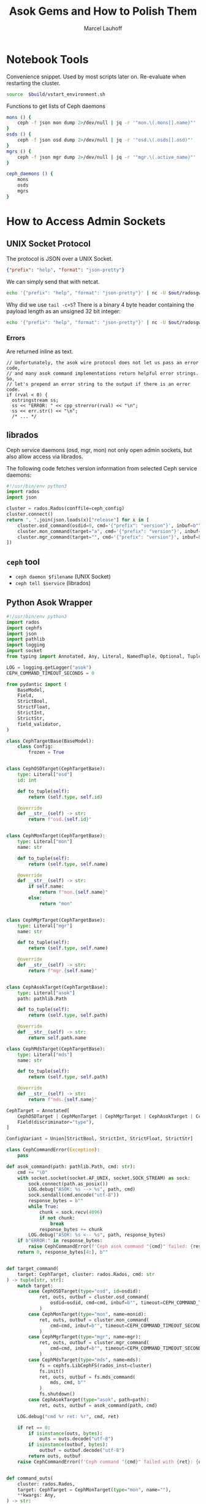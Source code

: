 #+TITLE: Asok Gems and How to Polish Them
#+AUTHOR: Marcel Lauhoff
#+OPTIONS: H:4 toc:2 num:nil
#+PROPERTY: header-args :noweb no-export
#+PROPERTY: header-args :var source="/compile2/ceph/wip"
#+PROPERTY: header-args+ :var build="/compile2/ceph/wip/build"
#+PROPERTY: header-args+ :var out="/compile2/ceph/wip/build/out"
#+PROPERTY: header-args+ :var asok="/compile2/ceph/wip/build/asok"
#+PROPERTY: header-args+ :var ceph_config="/compile2/ceph/wip/build/ceph.conf"
#+PROPERTY: header-args+ :var run_id="297838a4-5a65-4c97-a708-43f35c4b1f46"

* Notebook Tools
#+caption: Convenience snippet. Used by most scripts later on. Re-evaluate when restarting the cluster.
#+name: env
#+begin_src bash
source  $build/vstart_environment.sh
#+end_src

#+RESULTS: env

#+caption: Functions to get lists of Ceph daemons
#+name: get_daemons
#+begin_src bash
mons () {
    ceph -f json mon dump 2>/dev/null | jq -r '"mon.\(.mons[].name)"'
}
osds () {
    ceph -f json osd dump 2>/dev/null | jq -r '"osd.\(.osds[].osd)"'
}
mgrs () {
    ceph -f json mgr dump 2>/dev/null | jq -r '"mgr.\(.active_name)"'
}

ceph_daemons () {
    mons
    osds
    mgrs
}
#+end_src

#+RESULTS: get_daemons

* How to Access Admin Sockets
** UNIX Socket Protocol
The protocol is JSON over a UNIX Socket.

#+begin_src json
{"prefix": "help", "format": "json-pretty"}
#+end_src

We can simply send that with netcat.

#+begin_src bash  :results output verbatim
echo '{"prefix": "help", "format": "json-pretty"}' | nc -U $out/radosgw.8000.asok | tail -c+5
#+end_src

#+RESULTS:
#+begin_example
{
    "cache erase": "cache erase target: erase element from cache",
    "cache inspect": "cache inspect target: print cache element",
    "cache list": "cache list [filter_str]: list object cache, possibly matching substrings",
    "cache zap": "cache zap: erase all elements from cache",
    "config diff": "dump diff of current config and default config",
    "config diff get": "dump diff get <field>: dump diff of current and default config setting <field>",
    "config get": "config get <field>: get the config value",
    "config help": "get config setting schema and descriptions",
    "config set": "config set <field> <val> [<val> ...]: set a config variable",
    "config show": "dump current config settings",
    "config unset": "config unset <field>: unset a config variable",
    "counter dump": "dump all labeled and non-labeled counters and their values",
    "counter schema": "dump all labeled and non-labeled counters schemas",
    "cr dump": "dump current coroutines stack state",
    "dump_mempools": "get mempool stats",
    "get_command_descriptions": "list available commands",
    "git_version": "get git sha1",
    "help": "list available commands",
    "injectargs": "inject configuration arguments into running daemon",
    "log dump": "dump recent log entries to log file",
    "log flush": "flush log entries to log file",
    "log reopen": "reopen log file",
    "messenger dump": "dump messenger status",
    "objecter_requests": "show in-progress osd requests",
    "perf dump": "dump non-labeled counters and their values",
    "perf histogram dump": "dump perf histogram values",
    "perf histogram schema": "dump perf histogram schema",
    "perf reset": "perf reset <name>: perf reset all or one perfcounter name",
    "perf schema": "dump non-labeled counters schemas",
    "raise": "deliver the <signal> to the daemon process, optionally delaying <after> seconds; when --after is used, the program will fork before sleeping, which allows to schedule signal delivery to a stopped daemon; it's possible to --cancel a pending signal delivery. <signal> can be in the forms '9', '-9', 'kill', '-KILL'. Use `raise -l` to list known signal names.",
    "rotate-key": "rotate live authentication key",
    "sync trace active": "show active multisite sync entities information",
    "sync trace active_short": "show active multisite sync entities entries",
    "sync trace history": "sync trace history [filter_str]: show history of multisite tracing information",
    "sync trace show": "sync trace show [filter_str]: show current multisite tracing information",
    "version": "get ceph version"
}
#+end_example

Why did we use =tail -c+5=? There is a binary 4 byte header containing the payload length as an unsigned 32 bit integer:

#+begin_src bash  :results output verbatim
echo '{"prefix": "help", "format": "json-pretty"}' | nc -U $out/radosgw.8000.asok  | head -c4 | xxd
#+end_src

#+RESULTS:
: 00000000: 0000 0a49                                ...I

*** Errors
Are returned inline as text.

#+begin_src c++
  // Unfortunately, the asok wire protocol does not let us pass an error code,
  // and many asok command implementations return helpful error strings.  So,
  // let's prepend an error string to the output if there is an error code.
  if (rval < 0) {
    ostringstream ss;
    ss << "ERROR: " << cpp_strerror(rval) << "\n";
    ss << err.str() << "\n";
    /* ... */
#+end_src


** librados
Ceph service daemons (osd, mgr, mon) not only open admin sockets,
but also allow access via librados.

The following code fetches version information from selected Ceph service daemons:

#+begin_src python :results value verbatim
#!/usr/bin/env python3
import rados
import json

cluster = rados.Rados(conffile=ceph_config)
cluster.connect()
return ", ".join(json.loads(x)["release"] for x in [
    cluster.osd_command(osdid=0, cmd='{"prefix": "version"}', inbuf=b"")[1],
    cluster.mon_command(target="a", cmd='{"prefix": "version"}', inbuf=b"")[1],
    cluster.mgr_command(target="", cmd='{"prefix": "version"}', inbuf=b"")[1],
])
#+end_src

#+RESULTS:
: tentacle, tentacle, tentacle

** =ceph= tool
- =ceph daemon $filename= (UNIX Socket)
- =ceph tell $service= (librados)

** Python Asok Wrapper
#+name: simpleasok
#+begin_src python
#!/usr/bin/env python3
import rados
import cephfs
import json
import pathlib
import logging
import socket
from typing import Annotated, Any, Literal, NamedTuple, Optional, Tuple, Union, cast, override

LOG = logging.getLogger("asok")
CEPH_COMMAND_TIMEOUT_SECONDS = 0

from pydantic import (
    BaseModel,
    Field,
    StrictBool,
    StrictFloat,
    StrictInt,
    StrictStr,
    field_validator,
)

class CephTargetBase(BaseModel):
    class Config:
        frozen = True


class CephOSDTarget(CephTargetBase):
    type: Literal["osd"]
    id: int

    def to_tuple(self):
        return (self.type, self.id)

    @override
    def __str__(self) -> str:
        return f"osd.{self.id}"


class CephMonTarget(CephTargetBase):
    type: Literal["mon"]
    name: str

    def to_tuple(self):
        return (self.type, self.name)

    @override
    def __str__(self) -> str:
        if self.name:
            return f"mon.{self.name}"
        else:
            return "mon"


class CephMgrTarget(CephTargetBase):
    type: Literal["mgr"]
    name: str

    def to_tuple(self):
        return (self.type, self.name)

    @override
    def __str__(self) -> str:
        return f"mgr.{self.name}"


class CephAsokTarget(CephTargetBase):
    type: Literal["asok"]
    path: pathlib.Path

    def to_tuple(self):
        return (self.type, self.path)

    @override
    def __str__(self) -> str:
        return self.path.name

class CephMdsTarget(CephTargetBase):
    type: Literal["mds"]
    name: str

    def to_tuple(self):
        return (self.type, self.path)

    @override
    def __str__(self) -> str:
        return f"mds.{self.name}"

CephTarget = Annotated[
    CephOSDTarget | CephMonTarget | CephMgrTarget | CephAsokTarget | CephMdsTarget,
    Field(discriminator="type"),
]

ConfigVariant = Union[StrictBool, StrictInt, StrictFloat, StrictStr]

class CephCommandError(Exception):
    pass

def asok_command(path: pathlib.Path, cmd: str):
    cmd += "\0"
    with socket.socket(socket.AF_UNIX, socket.SOCK_STREAM) as sock:
        sock.connect(path.as_posix())
        LOG.debug("ASOK: %s --> %s", path, cmd)
        sock.sendall(cmd.encode("utf-8"))
        response_bytes = b""
        while True:
            chunk = sock.recv(4096)
            if not chunk:
                break
            response_bytes += chunk
        LOG.debug("ASOK: %s <-- %s", path, response_bytes)
    if b"ERROR:" in response_bytes:
        raise CephCommandError(f'Ceph asok command "{cmd}" failed: {response_bytes}')
    return 0, response_bytes[4:], b""


def target_command(
    target: CephTarget, cluster: rados.Rados, cmd: str
) -> tuple[str, str]:
    match target:
        case CephOSDTarget(type="osd", id=osdid):
            ret, outs, outbuf = cluster.osd_command(
                osdid=osdid, cmd=cmd, inbuf=b"", timeout=CEPH_COMMAND_TIMEOUT_SECONDS
            )
        case CephMonTarget(type="mon", name=monid):
            ret, outs, outbuf = cluster.mon_command(
                cmd=cmd, inbuf=b"", timeout=CEPH_COMMAND_TIMEOUT_SECONDS, target=monid
            )
        case CephMgrTarget(type="mgr", name=mgr):
            ret, outs, outbuf = cluster.mgr_command(
                cmd=cmd, inbuf=b"", timeout=CEPH_COMMAND_TIMEOUT_SECONDS, target=mgr
            )
        case CephMdsTarget(type="mds", name=mds):
            fs = cephfs.LibCephFS(rados_inst=cluster)
            fs.init()
            ret, outs, outbuf = fs.mds_command(
                mds, cmd, b""
            )
            fs.shutdown()
        case CephAsokTarget(type="asok", path=path):
            ret, outs, outbuf = asok_command(path, cmd)

    LOG.debug("cmd %r ret: %r", cmd, ret)

    if ret == 0:
        if isinstance(outs, bytes):
            outs = outs.decode("utf-8")
        if isinstance(outbuf, bytes):
            outbuf = outbuf.decode("utf-8")
        return outs, outbuf
    raise CephCommandError(f'Ceph command "{cmd}" failed with {ret}: {outs}')


def command_outs(
    cluster: rados.Rados,
    target: CephTarget = CephMonTarget(type="mon", name=""),
    ,**kwargs: Any,
) -> str:
    outs, _ = target_command(target, cluster, json.dumps(kwargs))
    return outs.strip()


def command_json(
    cluster: rados.Rados,
    target: CephTarget = CephMonTarget(type="mon", name=""),
    ,**kwargs: Any,
) -> Any:
    kwargs["format"] = "json"
    outs, _ = target_command(target, cluster, json.dumps(kwargs))
    try:
        j = json.loads(outs)
    except json.JSONDecodeError as ex:
        LOG.error("JSON parse failed: %s", ex, exc_info=True)
        ex.add_note(outs)
        raise
    return j


def command_lines(
    cluster: rados.Rados,
    target: CephTarget = CephMonTarget(type="mon", name=""),
    ,**kwargs: Any,
) -> list[str]:
    outs, _ = target_command(target, cluster, json.dumps(kwargs))
    return [line for line in outs.splitlines() if line]

def get_inventory(cluster: rados.Rados) -> dict[str, list[CephTarget]]:
    fs_dump = command_json(cluster, CephMonTarget(type="mon", name=""), prefix="fs dump")
    return {
        "osd": [
            CephOSDTarget(type="osd", id=int(osd))
            for osd in command_lines(cluster, prefix="osd ls")
        ],
        "mon": [
            CephMonTarget(type="mon", name=m["name"])
            for m in command_json(cluster, prefix="mon dump")["mons"]
        ],
        "mgr": [
            CephMgrTarget(
                type="mgr", name=command_json(cluster, prefix="mgr dump")["active_name"]
            )
        ],
        "mds" :
            [CephMdsTarget(type="mds", name=info["name"]) for info in fs_dump["standbys"]] +
            [CephMdsTarget(type="mds", name=info["name"]) for fs in fs_dump["filesystems"] for info in fs["mdsmap"]["info"].values()],
        "rgw":
            [CephAsokTarget(type="asok", path=pathlib.Path(out, "radosgw.8000.asok"))]
    }


def connect(conffile: pathlib.Path) -> rados.Rados:
    cluster = rados.Rados(conffile=conffile.as_posix())
    cluster.connect()
    LOG.info("Connected to cluster %s", cluster.get_fsid())
    return cluster
#+end_src

#+RESULTS: simpleasok
: None

#+name: messenger_dump
#+begin_src python :noweb no-export
from datetime import timedelta

class EntityNameT(BaseModel):
    type: str
    num: int


class EntityName(BaseModel):
    type: int
    id: str


class EntityAddr(BaseModel):
    type: str
    addr: str
    nonce: int

    def human(self) -> str:
        if self.type == "none":
            return "∅"
        elif self.type == "any":
            return f"#{str(self.nonce)}"
        else:
            return f"{self.type}/{self.addr}#{str(self.nonce)}"


class AddrVec(BaseModel):
    addrvec: list[EntityAddr]


class Socket(BaseModel):
    socket_fd: int | None
    worker_id: int | None


class DispatchQueue(BaseModel):
    length: int
    max_age_ago: str  # TODO support utimespan_str


class ConnectionStatus(BaseModel):
    connected: bool
    loopback: bool

    def connected_human(self) -> str:
        return "✔" if self.connected else "𐄂"


def format_timedelta_compact(d: timedelta) -> str:
    total_sec = d.total_seconds()
    if total_sec >= 1:
        return f"{total_sec:.3f} s"
    elif total_sec >= 1e-3:
        return f"{total_sec * 1e3:.3f} ms"
    elif total_sec == 0:
        return "0"
    else:
        return f"{total_sec * 1e6:.0f} µs"


class TCPInfo(BaseModel):
    tcpi_state: str
    tcpi_retransmits: int
    tcpi_probes: int
    tcpi_backoff: int
    tcpi_rto: timedelta = Field(alias="tcpi_rto_us")
    tcpi_ato: timedelta = Field(alias="tcpi_ato_us")
    tcpi_snd_mss: int
    tcpi_rcv_mss: int
    tcpi_unacked: int
    tcpi_lost: int
    tcpi_retrans: int
    tcpi_pmtu: int
    tcpi_rtt: timedelta = Field(alias="tcpi_rtt_us")
    tcpi_rttvar: timedelta = Field(alias="tcpi_rttvar_us")
    tcpi_total_retrans: int
    tcpi_last_data_sent: timedelta = Field(alias="tcpi_last_data_sent_ms")
    tcpi_last_ack_sent: timedelta = Field(alias="tcpi_last_ack_sent_ms")
    tcpi_last_data_recv: timedelta = Field(alias="tcpi_last_data_recv_ms")
    tcpi_last_ack_recv: timedelta = Field(alias="tcpi_last_ack_recv_ms")
    tcpi_options: list[str]

    @field_validator("tcpi_rto", "tcpi_ato", "tcpi_rtt", "tcpi_rttvar", mode="before")
    @classmethod
    def us_timedelta(cls, value: int) -> timedelta:
        return timedelta(milliseconds=value / 1000)

    @field_validator(
        "tcpi_last_data_sent",
        "tcpi_last_ack_sent",
        "tcpi_last_data_recv",
        "tcpi_last_ack_recv",
        mode="before",
    )
    @classmethod
    def ms_timedelta(cls, value: int) -> timedelta:
        return timedelta(milliseconds=value)

    def human(self, k: str) -> str:
        v = getattr(self, k)
        if v:
            if isinstance(v, timedelta):
                return format_timedelta_compact(v)
            else:
                return str(v)
        else:
            return ""


class Peer(BaseModel):
    entity_name: EntityName
    type: str
    id: int
    global_id: int
    addr: AddrVec

    def human(self):
        return f"{self.global_id}/{self.id}" if self.id != -1 else "∅"


class ProtocolV2Crypto(BaseModel):
    rx: str
    tx: str


class ProtocolV2Compression(BaseModel):
    rx: str
    tx: str


class ProtocolV1(BaseModel):
    state: str
    connect_seq: int
    peer_global_seq: int
    con_mode: Optional[str]


class ProtocolV2(BaseModel):
    state: str
    connect_seq: int
    peer_global_seq: int
    con_mode: Optional[str]
    rev1: bool
    crypto: ProtocolV2Crypto
    compression: ProtocolV2Compression


class Protocol(BaseModel):
    v1: Optional[ProtocolV1] = None
    v2: Optional[ProtocolV2] = None

    def crypto(self) -> str:
        if self.v2:
            crypto = self.v2.crypto
            if crypto.rx == crypto.tx:
                return crypto.rx
            else:
                return f"{crypto.rx}/{crypto.tx}"
        else:
            return "-"

    def compression(self) -> str:
        if self.v2:
            comp = self.v2.compression
            if comp.rx == comp.tx:
                return comp.rx
            else:
                return f"{comp.rx}/{comp.tx}"
        else:
            return "-"

    def mode(self) -> str:
        if self.v2:
            return self.v2.con_mode or ""
        if self.v1:
            return self.v1.con_mode or ""
        return ""


class AsyncConnection(BaseModel):
    state: str
    messenger_nonce: int
    status: ConnectionStatus
    socket_fd: int | None
    tcp_info: TCPInfo | None
    conn_id: int
    peer: Peer
    last_connect_started_ago: str  # TODO support timepan_str
    last_active_ago: str
    recv_start_time_ago: str
    last_tick_id: int
    socket_addr: EntityAddr
    target_addr: EntityAddr
    port: int
    protocol: Protocol
    worker_id: int


class Connection(BaseModel):
    addrvec: list[EntityAddr]
    async_connection: AsyncConnection


class Messenger(BaseModel):
    nonce: int
    my_name: EntityNameT
    my_addrs: AddrVec
    listen_sockets: list[Socket] = []
    dispatch_queue: DispatchQueue
    connections_count: int
    connections: list[Connection]
    anon_conns: list[AsyncConnection]
    accepting_conns: list[AsyncConnection]
    deleted_conns: list[AsyncConnection]
    local_connection: list[AsyncConnection]

    def direction(self, connection: AsyncConnection):
        if connection.socket_addr in self.my_addrs.addrvec:
            return "IN"
        else:
            return "OUT"


class MessengerDump(BaseModel):
    name: str
    messenger: Messenger

def discover_messengers(cluster: rados.Rados, target: CephTarget) -> list[str]:
    try:
        return command_json(cluster, target, prefix="messenger dump")["messengers"]
    except CephCommandError:
        LOG.error(
            'Failed to discover messengers on %s. "messenger dump" supported?',
            target,
        )
        return []


def dump_messenger(
    cluster: rados.Rados, target: CephTarget, msgr: str
) -> Messenger | None:
    try:
        return MessengerDump.model_validate_json(
            target_command(
                target,
                cluster,
                json.dumps(
                    {
                        "prefix": "messenger dump",
                        "msgr": msgr,
                        "tcp_info": True,
                        "dumpcontents:all": True,
                    }
                ),
            )[0]
        ).messenger
    except CephCommandError as ex:
        LOG.error('Messenger "%s" dump on %s failed: %s', msgr, target, ex)
        return None

def dump_messengers(
    cluster: rados.Rados, target: CephTarget, msgrs: list[str]
) -> dict[str, Messenger]:
    result: dict[str, Messenger] = {}
    for msgr in msgrs:
        dump = dump_messenger(cluster, target, msgr)
        if dump:
            result[msgr] = dump
    return result

#+end_src

#+RESULTS: messenger_dump


* Treasure Maps, Fallen Trees
/Operator please/

** How many unique commands are there?
#+begin_src python :noweb no-export :tangle map.py :results value table
<<simpleasok>>
from collections import defaultdict

cluster = connect(pathlib.Path(ceph_config))
unique_commands = set()
for targets in get_inventory(cluster).values():
    target = next(iter(targets))
    h = command_json(cluster, target, prefix="help")
    for k in h.keys():
        unique_commands.add(k)
return len(unique_commands)
#+end_src

#+RESULTS:
| 179 |

** How many command per service type?
#+begin_src python :noweb no-export :tangle map.py :results value table
<<simpleasok>>
from collections import defaultdict

cluster = connect(pathlib.Path(ceph_config))
target_commands = defaultdict(lambda :0)
for group, targets in get_inventory(cluster).items():
    target = next(iter(targets))
    h = command_json(cluster, target, prefix="help")
    for _ in h:
        target_commands[group] += 1
return target_commands
#+end_src

#+RESULTS:
| osd | 117 |
| mon |  42 |
| mgr |  36 |
| mds |  80 |
| rgw |  36 |

** Which command is available where?
#+begin_src python :noweb no-export :tangle map.py :results value table
<<simpleasok>>
from collections import defaultdict

cluster = connect(pathlib.Path(ceph_config))
help = defaultdict(lambda : [set(), str()])
for group, targets in get_inventory(cluster).items():
    target = next(iter(targets))
    h = command_json(cluster, target, prefix="help")
    for k, v in h.items():
        help[k][0].add(group)
        help[k][1] = v
return [(f"={k}=", v[0], v[1]) for k, v in help.items()]
#+end_src

#+name: all_commands
#+RESULTS:
| =bench=                                                  | (osd)                 | OSD benchmark: write <count> <size>-byte objects(with <obj_size> <obj_num>), (default count=1G default size=4MB). Results in log.                                                                                                                                                                                                                                    |     |
| =bluefs debug_inject_read_zeros=                         | (osd)                 | Injects 8K zeros into next BlueFS read. Debug only.                                                                                                                                                                                                                                                                                                                  |     |
| =bluefs files list=                                      | (osd)                 | print files in bluefs                                                                                                                                                                                                                                                                                                                                                |     |
| =bluefs stats=                                           | (osd)                 | Dump internal statistics for bluefs.                                                                                                                                                                                                                                                                                                                                 |     |
| =bluestore allocator dump block=                         | (osd)                 | dump allocator free regions                                                                                                                                                                                                                                                                                                                                          |     |
| =bluestore allocator dump bluefs-db=                     | (osd)                 | dump allocator free regions                                                                                                                                                                                                                                                                                                                                          |     |
| =bluestore allocator dump bluefs-wal=                    | (osd)                 | dump allocator free regions                                                                                                                                                                                                                                                                                                                                          |     |
| =bluestore allocator fragmentation block=                | (osd)                 | give allocator fragmentation (0-no fragmentation, 1-absolute fragmentation)                                                                                                                                                                                                                                                                                          |     |
| =bluestore allocator fragmentation bluefs-db=            | (osd)                 | give allocator fragmentation (0-no fragmentation, 1-absolute fragmentation)                                                                                                                                                                                                                                                                                          |     |
| =bluestore allocator fragmentation bluefs-wal=           | (osd)                 | give allocator fragmentation (0-no fragmentation, 1-absolute fragmentation)                                                                                                                                                                                                                                                                                          |     |
| =bluestore allocator fragmentation histogram block=      | (osd)                 | build allocator free regions state histogram                                                                                                                                                                                                                                                                                                                         |     |
| =bluestore allocator fragmentation histogram bluefs-db=  | (osd)                 | build allocator free regions state histogram                                                                                                                                                                                                                                                                                                                         |     |
| =bluestore allocator fragmentation histogram bluefs-wal= | (osd)                 | build allocator free regions state histogram                                                                                                                                                                                                                                                                                                                         |     |
| =bluestore allocator score block=                        | (osd)                 | give score on allocator fragmentation (0-no fragmentation, 1-absolute fragmentation)                                                                                                                                                                                                                                                                                 |     |
| =bluestore allocator score bluefs-db=                    | (osd)                 | give score on allocator fragmentation (0-no fragmentation, 1-absolute fragmentation)                                                                                                                                                                                                                                                                                 |     |
| =bluestore allocator score bluefs-wal=                   | (osd)                 | give score on allocator fragmentation (0-no fragmentation, 1-absolute fragmentation)                                                                                                                                                                                                                                                                                 |     |
| =bluestore bluefs device info=                           | (osd)                 | Shows space report for bluefs devices. This also includes an estimation for space available to bluefs at main device. alloc_size, if set, specifies the custom bluefs allocation unit size for the estimation above.                                                                                                                                                 |     |
| =bluestore collections=                                  | (osd)                 | list all collections                                                                                                                                                                                                                                                                                                                                                 |     |
| =bluestore compression stats=                            | (osd)                 | print compression stats, per collection                                                                                                                                                                                                                                                                                                                              |     |
| =bluestore list=                                         | (osd)                 | list objects in specific collection                                                                                                                                                                                                                                                                                                                                  |     |
| =bluestore onode metadata=                               | (osd)                 | print object internals                                                                                                                                                                                                                                                                                                                                               |     |
| =cache drop=                                             | (osd mds)             | trim cache and optionally request client to release all caps and flush the journal                                                                                                                                                                                                                                                                                   |     |
| =cache status=                                           | (osd mds)             | show cache status                                                                                                                                                                                                                                                                                                                                                    |     |
| =calc_objectstore_db_histogram=                          | (osd)                 | Generate key value histogram of kvdb(rocksdb) which used by bluestore                                                                                                                                                                                                                                                                                                |     |
| =clear_shards_repaired=                                  | (osd)                 | clear num_shards_repaired to clear health warning                                                                                                                                                                                                                                                                                                                    |     |
| =cluster_log=                                            | (osd)                 | log a message to the cluster log                                                                                                                                                                                                                                                                                                                                     |     |
| =compact=                                                | (mon osd)             | cause compaction of monitor's RocksDB storage                                                                                                                                                                                                                                                                                                                        |     |
| =config diff=                                            | (rgw mds mon osd mgr) | dump diff of current config and default config                                                                                                                                                                                                                                                                                                                       |     |
| =config diff get=                                        | (rgw mds mon osd mgr) | dump diff get <field>: dump diff of current and default config setting <field>                                                                                                                                                                                                                                                                                       |     |
| =config get=                                             | (rgw mds mon osd mgr) | config get <field>: get the config value                                                                                                                                                                                                                                                                                                                             |     |
| =config help=                                            | (rgw mds mon osd mgr) | get config setting schema and descriptions                                                                                                                                                                                                                                                                                                                           |     |
| =config set=                                             | (rgw mds mon osd mgr) | config set <field> <val> [<val> ...]: set a config variable                                                                                                                                                                                                                                                                                                          |     |
| =config show=                                            | (rgw mds mon osd mgr) | dump current config settings                                                                                                                                                                                                                                                                                                                                         |     |
| =config unset=                                           | (rgw mds mon osd mgr) | config unset <field>: unset a config variable                                                                                                                                                                                                                                                                                                                        |     |
| =counter dump=                                           | (rgw mds mon osd mgr) | dump all labeled and non-labeled counters and their values                                                                                                                                                                                                                                                                                                           |     |
| =counter schema=                                         | (rgw mds mon osd mgr) | dump all labeled and non-labeled counters schemas                                                                                                                                                                                                                                                                                                                    |     |
| =cpu_profiler=                                           | (osd mds)             | run cpu profiling on daemon                                                                                                                                                                                                                                                                                                                                          |     |
| =debug dump_missing=                                     | (osd)                 | dump missing objects to a named file                                                                                                                                                                                                                                                                                                                                 |     |
| =debug kick_recovery_wq=                                 | (osd)                 | set osd_recovery_delay_start to <val>                                                                                                                                                                                                                                                                                                                                |     |
| =deep-scrub=                                             | (osd)                 | Trigger a deep scrub                                                                                                                                                                                                                                                                                                                                                 |     |
| =dump_blocked_ops=                                       | (osd mds mgr)         | show the blocked ops currently in flight                                                                                                                                                                                                                                                                                                                             |     |
| =dump_blocked_ops_count=                                 | (osd mds mgr)         | show the count of blocked ops currently in flight                                                                                                                                                                                                                                                                                                                    |     |
| =dump_blocklist=                                         | (osd)                 | dump blocklisted clients and times                                                                                                                                                                                                                                                                                                                                   |     |
| =dump_historic_ops=                                      | (mon osd mds mgr)     | show recent ops                                                                                                                                                                                                                                                                                                                                                      |     |
| =dump_historic_ops_by_duration=                          | (mon osd mds mgr)     | show recent ops, sorted by op duration                                                                                                                                                                                                                                                                                                                               |     |
| =dump_historic_slow_ops=                                 | (mon osd mgr)         | show slowest recent ops                                                                                                                                                                                                                                                                                                                                              |     |
| =dump_mempools=                                          | (rgw mds mon osd mgr) | get mempool stats                                                                                                                                                                                                                                                                                                                                                    |     |
| =dump_objectstore_kv_stats=                              | (osd)                 | print statistics of kvdb which used by bluestore                                                                                                                                                                                                                                                                                                                     |     |
| =dump_op_pq_state=                                       | (osd)                 | dump op queue state                                                                                                                                                                                                                                                                                                                                                  |     |
| =dump_ops_in_flight=                                     | (mon osd mds mgr)     | show the ops currently in flight                                                                                                                                                                                                                                                                                                                                     |     |
| =dump_osd_network=                                       | (osd mgr)             | Dump osd heartbeat network ping times                                                                                                                                                                                                                                                                                                                                |     |
| =dump_osd_pg_stats=                                      | (osd)                 | Dump OSD PGs' statistics                                                                                                                                                                                                                                                                                                                                             |     |
| =dump_pg_recovery_stats=                                 | (osd)                 | dump pg recovery statistics                                                                                                                                                                                                                                                                                                                                          |     |
| =dump_pgstate_history=                                   | (osd)                 | show recent state history                                                                                                                                                                                                                                                                                                                                            |     |
| =dump_pool_statfs=                                       | (osd)                 | Dump store's statistics for the given pool                                                                                                                                                                                                                                                                                                                           |     |
| =dump_recovery_reservations=                             | (osd)                 | show recovery reservations                                                                                                                                                                                                                                                                                                                                           |     |
| =dump_scrub_reservations=                                | (osd)                 | show scrub reservations                                                                                                                                                                                                                                                                                                                                              |     |
| =dump_scrubs=                                            | (osd)                 | print scheduled scrubs                                                                                                                                                                                                                                                                                                                                               |     |
| =dump_watchers=                                          | (osd)                 | show clients which have active watches, and on which objects                                                                                                                                                                                                                                                                                                         |     |
| =flush_journal=                                          | (osd)                 | flush the journal to permanent store                                                                                                                                                                                                                                                                                                                                 |     |
| =flush_pg_stats=                                         | (osd)                 | flush pg stats                                                                                                                                                                                                                                                                                                                                                       |     |
| =flush_store_cache=                                      | (osd)                 | Flush bluestore internal cache                                                                                                                                                                                                                                                                                                                                       |     |
| =get_command_descriptions=                               | (rgw mds mon osd mgr) | list available commands                                                                                                                                                                                                                                                                                                                                              |     |
| =get_heap_property=                                      | (osd)                 | get malloc extension heap property                                                                                                                                                                                                                                                                                                                                   |     |
| =get_latest_osdmap=                                      | (osd)                 | force osd to update the latest map from the mon                                                                                                                                                                                                                                                                                                                      |     |
| =get_mapped_pools=                                       | (osd)                 | dump pools whose PG(s) are mapped to this OSD.                                                                                                                                                                                                                                                                                                                       |     |
| =getomap=                                                | (osd)                 | output entire object map                                                                                                                                                                                                                                                                                                                                             |     |
| =git_version=                                            | (rgw mds mon osd mgr) | get git sha1                                                                                                                                                                                                                                                                                                                                                         |     |
| =heap=                                                   | (mon osd mds)         | show heap usage info (available only if compiled with tcmalloc)                                                                                                                                                                                                                                                                                                      |     |
| =help=                                                   | (rgw mds mon osd mgr) | list available commands                                                                                                                                                                                                                                                                                                                                              |     |
| =injectargs=                                             | (rgw mds mon osd mgr) | inject configuration arguments into running daemon                                                                                                                                                                                                                                                                                                                   |     |
| =injectclearparityread=                                  | (osd)                 | Clear a parity read inject                                                                                                                                                                                                                                                                                                                                           |     |
| =injectdataerr=                                          | (osd)                 | inject data error to an object                                                                                                                                                                                                                                                                                                                                       |     |
| =injectecclearreaderr=                                   | (osd)                 | clear read error injects for object in an EC pool                                                                                                                                                                                                                                                                                                                    |     |
| =injectecclearwriteerr=                                  | (osd)                 | clear write error inject for object in an EC pool                                                                                                                                                                                                                                                                                                                    |     |
| =injectecreaderr=                                        | (osd)                 | inject error for read of object in an EC pool                                                                                                                                                                                                                                                                                                                        |     |
| =injectecwriteerr=                                       | (osd)                 | inject error for write of object in an EC pool                                                                                                                                                                                                                                                                                                                       |     |
| =injectfull=                                             | (osd)                 | Inject a full disk (optional count times)                                                                                                                                                                                                                                                                                                                            |     |
| =injectmdataerr=                                         | (osd)                 | inject metadata error to an object                                                                                                                                                                                                                                                                                                                                   |     |
| =injectparityread=                                       | (osd)                 | Tell the OSD to return the parity chunks along with the next read                                                                                                                                                                                                                                                                                                    |     |
| =list_devices=                                           | (osd)                 | list OSD devices.                                                                                                                                                                                                                                                                                                                                                    |     |
| =list_unfound=                                           | (osd)                 | list unfound objects on this pg, perhaps starting at an offset given in JSON                                                                                                                                                                                                                                                                                         |     |
| =log=                                                    | (osd)                 | dump pg_log of a specific pg                                                                                                                                                                                                                                                                                                                                         |     |
| =log dump=                                               | (rgw mds mon osd mgr) | dump recent log entries to log file                                                                                                                                                                                                                                                                                                                                  |     |
| =log flush=                                              | (rgw mds mon osd mgr) | flush log entries to log file                                                                                                                                                                                                                                                                                                                                        |     |
| =log reopen=                                             | (rgw mds mon osd mgr) | reopen log file                                                                                                                                                                                                                                                                                                                                                      |     |
| =mark_unfound_lost=                                      | (osd)                 | mark all unfound objects in this pg as lost, either removing or reverting to a prior version if one is available                                                                                                                                                                                                                                                     |     |
| =messenger dump=                                         | (rgw mds mon osd mgr) | dump messenger status                                                                                                                                                                                                                                                                                                                                                |     |
| =objecter_requests=                                      | (osd rgw mgr)         | show in-progress osd requests                                                                                                                                                                                                                                                                                                                                        |     |
| =ops=                                                    | (mon osd mds)         | show the ops currently in flight                                                                                                                                                                                                                                                                                                                                     |     |
| =perf dump=                                              | (rgw mds mon osd mgr) | dump non-labeled counters and their values                                                                                                                                                                                                                                                                                                                           |     |
| =perf histogram dump=                                    | (rgw mds mon osd mgr) | dump perf histogram values                                                                                                                                                                                                                                                                                                                                           |     |
| =perf histogram schema=                                  | (rgw mds mon osd mgr) | dump perf histogram schema                                                                                                                                                                                                                                                                                                                                           |     |
| =perf reset=                                             | (rgw mds mon osd mgr) | perf reset <name>: perf reset all or one perfcounter name                                                                                                                                                                                                                                                                                                            |     |
| =perf schema=                                            | (rgw mds mon osd mgr) | dump non-labeled counters schemas                                                                                                                                                                                                                                                                                                                                    |     |
| =query=                                                  | (osd)                 | show details of a specific pg                                                                                                                                                                                                                                                                                                                                        |     |
| =raise=                                                  | (rgw mds mon osd mgr) | deliver the <signal> to the daemon process, optionally delaying <after> seconds; when --after is used, the program will fork before sleeping, which allows to schedule signal delivery to a stopped daemon; it's possible to --cancel a pending signal delivery. <signal> can be in the forms '9', '-9', 'kill', '-KILL'. Use `raise -l` to list known signal names. |     |
| =reset_pg_recovery_stats=                                | (osd)                 | reset pg recovery statistics                                                                                                                                                                                                                                                                                                                                         |     |
| =reset_purged_snaps_last=                                | (osd)                 | Reset the superblock's purged_snaps_last                                                                                                                                                                                                                                                                                                                             |     |
| =rmomapkey=                                              | (osd)                 | remove omap key                                                                                                                                                                                                                                                                                                                                                      |     |
| =rotate-key=                                             | (osd mds rgw mgr)     | rotate live authentication key                                                                                                                                                                                                                                                                                                                                       |     |
| =rotate-stored-key=                                      | (osd)                 | Update the stored osd_key                                                                                                                                                                                                                                                                                                                                            |     |
| =schedule-deep-scrub=                                    | (osd)                 | Schedule a deep scrub                                                                                                                                                                                                                                                                                                                                                |     |
| =schedule-scrub=                                         | (osd)                 | Schedule a scrub                                                                                                                                                                                                                                                                                                                                                     |     |
| =scrub=                                                  | (osd)                 | Trigger a scrub                                                                                                                                                                                                                                                                                                                                                      |     |
| =scrub_purged_snaps=                                     | (osd)                 | Scrub purged_snaps vs snapmapper index                                                                                                                                                                                                                                                                                                                               |     |
| =scrubdebug=                                             | (osd)                 | debug the scrubber                                                                                                                                                                                                                                                                                                                                                   |     |
| =send_beacon=                                            | (osd)                 | send OSD beacon to mon immediately                                                                                                                                                                                                                                                                                                                                   |     |
| =set_heap_property=                                      | (osd)                 | update malloc extension heap property                                                                                                                                                                                                                                                                                                                                |     |
| =set_recovery_delay=                                     | (osd)                 | Delay osd recovery by specified seconds                                                                                                                                                                                                                                                                                                                              |     |
| =setomapheader=                                          | (osd)                 | set omap header                                                                                                                                                                                                                                                                                                                                                      |     |
| =setomapval=                                             | (osd)                 | set omap key                                                                                                                                                                                                                                                                                                                                                         |     |
| =smart=                                                  | (mon osd)             | Query health metrics for underlying device                                                                                                                                                                                                                                                                                                                           |     |
| =status=                                                 | (osd mds mgr)         | high-level status of MDS                                                                                                                                                                                                                                                                                                                                             |     |
| =trim stale osdmaps=                                     | (osd)                 | cleanup any existing osdmap from the store in the range of 0 up to the superblock's oldest_map.                                                                                                                                                                                                                                                                      |     |
| =truncobj=                                               | (osd)                 | truncate object to length                                                                                                                                                                                                                                                                                                                                            |     |
| =version=                                                | (rgw mds mon osd mgr) | get ceph version                                                                                                                                                                                                                                                                                                                                                     |     |
| =add_bootstrap_peer_hint=                                | (mon)                 | add peer address as potential bootstrap peer for cluster bringup                                                                                                                                                                                                                                                                                                     |     |
| =add_bootstrap_peer_hintv=                               | (mon)                 | add peer address vector as potential bootstrap peer for cluster bringup                                                                                                                                                                                                                                                                                              |     |
| =connection scores dump=                                 | (mon)                 | show the scores used in connectivity-based elections                                                                                                                                                                                                                                                                                                                 |     |
| =connection scores reset=                                | (mon)                 | reset the scores used in connectivity-based elections                                                                                                                                                                                                                                                                                                                |     |
| =mon_status=                                             | (mon)                 | report status of monitors                                                                                                                                                                                                                                                                                                                                            |     |
| =quorum enter=                                           | (mon)                 | force monitor back into quorum                                                                                                                                                                                                                                                                                                                                       |     |
| =quorum exit=                                            | (mon)                 | force monitor out of the quorum                                                                                                                                                                                                                                                                                                                                      |     |
| =sessions=                                               | (mon)                 | list existing sessions                                                                                                                                                                                                                                                                                                                                               |     |
| =sync_force=                                             | (mon)                 | force sync of and clear monitor store                                                                                                                                                                                                                                                                                                                                |     |
| =mgr_status=                                             | (mgr)                 | Dump mgr status                                                                                                                                                                                                                                                                                                                                                      |     |
| =client config=                                          | (mds)                 | Config a CephFS client session                                                                                                                                                                                                                                                                                                                                       |     |
| =client evict=                                           | (mds)                 | Evict client session(s) based on a filter                                                                                                                                                                                                                                                                                                                            |     |
| =client ls=                                              | (mds)                 | List client sessions based on a filter                                                                                                                                                                                                                                                                                                                               |     |
| =damage ls=                                              | (mds)                 | List detected metadata damage                                                                                                                                                                                                                                                                                                                                        |     |
| =damage rm=                                              | (mds)                 | Remove a damage table entry                                                                                                                                                                                                                                                                                                                                          |     |
| =dirfrag ls=                                             | (mds)                 | List fragments in directory                                                                                                                                                                                                                                                                                                                                          |     |
| =dirfrag merge=                                          | (mds)                 | De-fragment directory by path                                                                                                                                                                                                                                                                                                                                        |     |
| =dirfrag split=                                          | (mds)                 | Fragment directory by path                                                                                                                                                                                                                                                                                                                                           |     |
| =dump cache=                                             | (mds)                 | dump metadata cache (optionally to a file)                                                                                                                                                                                                                                                                                                                           |     |
| =dump dir=                                               | (mds)                 | dump directory by path                                                                                                                                                                                                                                                                                                                                               |     |
| =dump inode=                                             | (mds)                 | dump inode by inode number                                                                                                                                                                                                                                                                                                                                           |     |
| =dump loads=                                             | (mds)                 | dump metadata loads                                                                                                                                                                                                                                                                                                                                                  |     |
| =dump snaps=                                             | (mds)                 | dump snapshots                                                                                                                                                                                                                                                                                                                                                       |     |
| =dump stray=                                             | (mds)                 | dump stray folder content                                                                                                                                                                                                                                                                                                                                            |     |
| =dump tree=                                              | (mds)                 | dump metadata cache for subtree                                                                                                                                                                                                                                                                                                                                      |     |
| =dump_export_states=                                     | (mds)                 | dump export states                                                                                                                                                                                                                                                                                                                                                   |     |
| =exit=                                                   | (mds)                 | Terminate this MDS                                                                                                                                                                                                                                                                                                                                                   |     |
| =export dir=                                             | (mds)                 | migrate a subtree to named MDS                                                                                                                                                                                                                                                                                                                                       |     |
| =flush journal=                                          | (mds)                 | Flush the journal to the backing store                                                                                                                                                                                                                                                                                                                               |     |
| =flush_path=                                             | (mds)                 | flush an inode (and its dirfrags)                                                                                                                                                                                                                                                                                                                                    |     |
| =force_readonly=                                         | (mds)                 | Force MDS to read-only mode                                                                                                                                                                                                                                                                                                                                          |     |
| =get subtrees=                                           | (mds)                 | Return the subtree map                                                                                                                                                                                                                                                                                                                                               |     |
| =lock path=                                              | (mds)                 | lock a path                                                                                                                                                                                                                                                                                                                                                          |     |
| =lockup=                                                 | (mds)                 | sleep with mds_lock held (dev)                                                                                                                                                                                                                                                                                                                                       |     |
| =op get=                                                 | (mds)                 | get op                                                                                                                                                                                                                                                                                                                                                               |     |
| =op kill=                                                | (mds)                 | kill op                                                                                                                                                                                                                                                                                                                                                              |     |
| =openfiles ls=                                           | (mds)                 | List the opening files and their caps                                                                                                                                                                                                                                                                                                                                |     |
| =osdmap barrier=                                         | (mds)                 | Wait until the MDS has this OSD map epoch                                                                                                                                                                                                                                                                                                                            |     |
| =quiesce db=                                             | (mds)                 | submit queries to the local QuiesceDbManager                                                                                                                                                                                                                                                                                                                         |     |
| =quiesce path=                                           | (mds)                 | quiesce a subtree                                                                                                                                                                                                                                                                                                                                                    |     |
| =respawn=                                                | (mds)                 | Respawn this MDS                                                                                                                                                                                                                                                                                                                                                     |     |
| =scrub abort=                                            | (mds)                 | Abort in progress scrub operations(s)                                                                                                                                                                                                                                                                                                                                |     |
| =scrub pause=                                            | (mds)                 | Pause in progress scrub operations(s)                                                                                                                                                                                                                                                                                                                                |     |
| =scrub purge_status=                                     | (mds)                 | Purge status of scrub tag                                                                                                                                                                                                                                                                                                                                            | all |
| =scrub resume=                                           | (mds)                 | Resume paused scrub operations(s)                                                                                                                                                                                                                                                                                                                                    |     |
| =scrub start=                                            | (mds)                 | scrub and inode and output results                                                                                                                                                                                                                                                                                                                                   |     |
| =scrub status=                                           | (mds)                 | Status of scrub operations(s)                                                                                                                                                                                                                                                                                                                                        |     |
| =scrub_path=                                             | (mds)                 | scrub an inode and output results                                                                                                                                                                                                                                                                                                                                    |     |
| =session config=                                         | (mds)                 | Config a CephFS client session                                                                                                                                                                                                                                                                                                                                       |     |
| =session evict=                                          | (mds)                 | Evict client session(s) based on a filter                                                                                                                                                                                                                                                                                                                            |     |
| =session kill=                                           | (mds)                 | Evict a client session by id                                                                                                                                                                                                                                                                                                                                         |     |
| =session ls=                                             | (mds)                 | List client sessions based on a filter                                                                                                                                                                                                                                                                                                                               |     |
| =tag path=                                               | (mds)                 | Apply scrub tag recursively                                                                                                                                                                                                                                                                                                                                          |     |
| =cache erase=                                            | (rgw)                 | cache erase target: erase element from cache                                                                                                                                                                                                                                                                                                                         |     |
| =cache inspect=                                          | (rgw)                 | cache inspect target: print cache element                                                                                                                                                                                                                                                                                                                            |     |
| =cache list=                                             | (rgw)                 | cache list [filter_str]: list object cache, possibly matching substrings                                                                                                                                                                                                                                                                                             |     |
| =cache zap=                                              | (rgw)                 | cache zap: erase all elements from cache                                                                                                                                                                                                                                                                                                                             |     |
| =cr dump=                                                | (rgw)                 | dump current coroutines stack state                                                                                                                                                                                                                                                                                                                                  |     |
| =sync trace active=                                      | (rgw)                 | show active multisite sync entities information                                                                                                                                                                                                                                                                                                                      |     |
| =sync trace active_short=                                | (rgw)                 | show active multisite sync entities entries                                                                                                                                                                                                                                                                                                                          |     |
| =sync trace history=                                     | (rgw)                 | sync trace history [filter_str]: show history of multisite tracing information                                                                                                                                                                                                                                                                                       |     |
| =sync trace show=                                        | (rgw)                 | sync trace show [filter_str]: show current multisite tracing information                                                                                                                                                                                                                                                                                             |     |

** What commands are available on all services?
#+begin_src python :noweb no-export :tangle map.py
<<simpleasok>>
from collections import defaultdict

cluster = connect(pathlib.Path(ceph_config))
help = defaultdict(lambda : [set(), str()])
for group, targets in get_inventory(cluster).items():
    target = next(iter(targets))
    h = command_json(cluster, target, prefix="help")
    for k, v in h.items():
        help[k][0].add(group)
        help[k][1] = v
return [(f"={k}=", v[0], v[1]) for k, v in help.items() if len(v[0]) == 5]
#+end_src

#+RESULTS:
| =config diff=              | (mds osd rgw mon mgr) | dump diff of current config and default config                                                                                                                                                                                                                                                                                                                       |
| =config diff get=          | (mds osd rgw mon mgr) | dump diff get <field>: dump diff of current and default config setting <field>                                                                                                                                                                                                                                                                                       |
| =config get=               | (mds osd rgw mon mgr) | config get <field>: get the config value                                                                                                                                                                                                                                                                                                                             |
| =config help=              | (mds osd rgw mon mgr) | get config setting schema and descriptions                                                                                                                                                                                                                                                                                                                           |
| =config set=               | (mds osd rgw mon mgr) | config set <field> <val> [<val> ...]: set a config variable                                                                                                                                                                                                                                                                                                          |
| =config show=              | (mds osd rgw mon mgr) | dump current config settings                                                                                                                                                                                                                                                                                                                                         |
| =config unset=             | (mds osd rgw mon mgr) | config unset <field>: unset a config variable                                                                                                                                                                                                                                                                                                                        |
| =counter dump=             | (mds osd rgw mon mgr) | dump all labeled and non-labeled counters and their values                                                                                                                                                                                                                                                                                                           |
| =counter schema=           | (mds osd rgw mon mgr) | dump all labeled and non-labeled counters schemas                                                                                                                                                                                                                                                                                                                    |
| =dump_mempools=            | (mds osd rgw mon mgr) | get mempool stats                                                                                                                                                                                                                                                                                                                                                    |
| =get_command_descriptions= | (mds osd rgw mon mgr) | list available commands                                                                                                                                                                                                                                                                                                                                              |
| =git_version=              | (mds osd rgw mon mgr) | get git sha1                                                                                                                                                                                                                                                                                                                                                         |
| =help=                     | (mds osd rgw mon mgr) | list available commands                                                                                                                                                                                                                                                                                                                                              |
| =injectargs=               | (mds osd rgw mon mgr) | inject configuration arguments into running daemon                                                                                                                                                                                                                                                                                                                   |
| =log dump=                 | (mds osd rgw mon mgr) | dump recent log entries to log file                                                                                                                                                                                                                                                                                                                                  |
| =log flush=                | (mds osd rgw mon mgr) | flush log entries to log file                                                                                                                                                                                                                                                                                                                                        |
| =log reopen=               | (mds osd rgw mon mgr) | reopen log file                                                                                                                                                                                                                                                                                                                                                      |
| =messenger dump=           | (mds osd rgw mon mgr) | dump messenger status                                                                                                                                                                                                                                                                                                                                                |
| =perf dump=                | (mds osd rgw mon mgr) | dump non-labeled counters and their values                                                                                                                                                                                                                                                                                                                           |
| =perf histogram dump=      | (mds osd rgw mon mgr) | dump perf histogram values                                                                                                                                                                                                                                                                                                                                           |
| =perf histogram schema=    | (mds osd rgw mon mgr) | dump perf histogram schema                                                                                                                                                                                                                                                                                                                                           |
| =perf reset=               | (mds osd rgw mon mgr) | perf reset <name>: perf reset all or one perfcounter name                                                                                                                                                                                                                                                                                                            |
| =perf schema=              | (mds osd rgw mon mgr) | dump non-labeled counters schemas                                                                                                                                                                                                                                                                                                                                    |
| =raise=                    | (mds osd rgw mon mgr) | deliver the <signal> to the daemon process, optionally delaying <after> seconds; when --after is used, the program will fork before sleeping, which allows to schedule signal delivery to a stopped daemon; it's possible to --cancel a pending signal delivery. <signal> can be in the forms '9', '-9', 'kill', '-KILL'. Use `raise -l` to list known signal names. |
| =version=                  | (mds osd rgw mon mgr) | get ceph version                                                                                                                                                                                                                                                                                                                                                     |
** Visualization: Intersection Diagram
#+begin_src python :noweb no-export :file "./intersection.svg" :results graphics file value
<<simpleasok>>

from collections import defaultdict
from collections import Counter
from operator import itemgetter
from functools import reduce
from itertools import combinations
import matplotlib.pyplot as plt

plt.style.use('tableau-colorblind10')

cluster = connect(pathlib.Path(ceph_config))
by_target_type = defaultdict(set)
for group, targets in get_inventory(cluster).items():
    target = next(iter(targets))
    h = command_json(cluster, target, prefix="help")
    for k, v in h.items():
        by_target_type[group].add(k)

sets = [(type, len(cmds)) for type, cmds in by_target_type.items()]

keys = list(by_target_type.keys())
for intersections in range(2, len(keys)):
    for comb in combinations(keys, intersections):
        inter = reduce(set.intersection, (by_target_type[c] for c in comb))
        name = " ∩ ".join(comb)
        sets.append((name, len(inter)))
sets = sorted(sets, key=itemgetter(1), reverse=True)

fig, ax = plt.subplots()
ax.bar(range(len(sets)), list(map(itemgetter(1), sets)))
ax.set_xticks(range(len(sets)), list(map(itemgetter(0), sets)), rotation=45, ha="right")
ax.set_ylabel("Items in exact combination")
fig.patch.set_alpha(0)
ax.patch.set_alpha(0)
plt.tight_layout()
return fig
#+end_src

#+RESULTS:
[[file:./intersection.svg]]

** Intersections
#+begin_src python :noweb no-export
<<simpleasok>>

from collections import defaultdict
from collections import Counter
from operator import itemgetter
from functools import reduce
from itertools import combinations
import matplotlib.pyplot as plt

plt.style.use('tableau-colorblind10')

cluster = connect(pathlib.Path(ceph_config))
by_target_type = defaultdict(set)
for group, targets in get_inventory(cluster).items():
    target = next(iter(targets))
    h = command_json(cluster, target, prefix="help")
    for k, v in h.items():
        by_target_type[group].add(k)

common = reduce(set.intersection, (by_target_type[c] for c in by_target_type.keys()))
sets = []

keys = list(by_target_type.keys())
for intersections in range(2, len(keys)+1):
    for comb in combinations(keys, intersections):
        inter = reduce(set.intersection, (by_target_type[c] for c in comb))
        name = " ∩ ".join(comb)
        sets.append((name, len(inter), ", ".join((f"={x}=" for x in inter))))

for comb in combinations(keys, 2):
    inter = reduce(set.intersection, (by_target_type[c] for c in comb))
    minus_common = inter - common
    name = " ∩ ".join(comb) + " \\ intersection of all"
    sets.append((name, len(minus_common), ", ".join((f"={x}=" for x in minus_common))))
sets = sorted(sets, key=itemgetter(1), reverse=True)
return sets
#+end_src

#+RESULTS:
| osd ∩ mds                       | 37 | =git_version=, =log dump=, =config set=, =get_command_descriptions=, =dump_ops_in_flight=, =config help=, =dump_mempools=, =perf reset=, =config diff=, =log flush=, =perf dump=, =perf histogram schema=, =dump_blocked_ops_count=, =cpu_profiler=, =dump_historic_ops_by_duration=, =counter schema=, =cache status=, =config get=, =log reopen=, =perf histogram dump=, =dump_blocked_ops=, =heap=, =config diff get=, =messenger dump=, =status=, =ops=, =counter dump=, =rotate-key=, =config show=, =config unset=, =perf schema=, =raise=, =cache drop=, =version=, =dump_historic_ops=, =injectargs=, =help=           |
| osd ∩ mgr                       | 35 | =git_version=, =log dump=, =config set=, =dump_osd_network=, =dump_ops_in_flight=, =get_command_descriptions=, =config help=, =dump_mempools=, =perf reset=, =config diff=, =log flush=, =perf dump=, =perf histogram schema=, =dump_blocked_ops_count=, =counter schema=, =dump_historic_ops_by_duration=, =config get=, =log reopen=, =perf histogram dump=, =dump_blocked_ops=, =config diff get=, =messenger dump=, =status=, =counter dump=, =rotate-key=, =config show=, =config unset=, =perf schema=, =raise=, =version=, =dump_historic_slow_ops=, =objecter_requests=, =dump_historic_ops=, =injectargs=, =help= |
| osd ∩ mon                       | 33 | =git_version=, =log dump=, =config set=, =get_command_descriptions=, =dump_ops_in_flight=, =config help=, =dump_mempools=, =perf reset=, =config diff=, =smart=, =log flush=, =perf dump=, =perf histogram schema=, =counter schema=, =dump_historic_ops_by_duration=, =config get=, =log reopen=, =perf histogram dump=, =config diff get=, =heap=, =messenger dump=, =ops=, =counter dump=, =compact=, =config show=, =config unset=, =perf schema=, =raise=, =version=, =dump_historic_slow_ops=, =dump_historic_ops=, =injectargs=, =help=                                                                         |
| mgr ∩ mds                       | 32 | =git_version=, =log dump=, =config set=, =get_command_descriptions=, =dump_ops_in_flight=, =config help=, =dump_mempools=, =perf reset=, =config diff=, =log flush=, =perf dump=, =perf histogram schema=, =dump_blocked_ops_count=, =counter schema=, =dump_historic_ops_by_duration=, =config get=, =log reopen=, =perf histogram dump=, =dump_blocked_ops=, =config diff get=, =messenger dump=, =status=, =counter dump=, =rotate-key=, =config show=, =config unset=, =perf schema=, =raise=, =version=, =dump_historic_ops=, =injectargs=, =help=                                                              |
| osd ∩ mgr ∩ mds                 | 32 | =git_version=, =log dump=, =config set=, =get_command_descriptions=, =dump_ops_in_flight=, =dump_mempools=, =perf reset=, =config diff=, =log flush=, =perf dump=, =perf histogram schema=, =dump_blocked_ops_count=, =counter schema=, =dump_historic_ops_by_duration=, =config get=, =log reopen=, =perf histogram dump=, =dump_blocked_ops=, =config diff get=, =messenger dump=, =status=, =counter dump=, =injectargs=, =rotate-key=, =config show=, =config unset=, =perf schema=, =raise=, =version=, =dump_historic_ops=, =config help=, =help=                                                              |
| mon ∩ mds                       | 30 | =git_version=, =log dump=, =config set=, =get_command_descriptions=, =dump_ops_in_flight=, =config help=, =dump_mempools=, =perf reset=, =config diff=, =log flush=, =perf dump=, =perf histogram schema=, =counter schema=, =dump_historic_ops_by_duration=, =config get=, =log reopen=, =perf histogram dump=, =config diff get=, =heap=, =messenger dump=, =ops=, =counter dump=, =config show=, =config unset=, =perf schema=, =raise=, =version=, =dump_historic_ops=, =injectargs=, =help=                                                                                                                 |
| osd ∩ mon ∩ mds                 | 30 | =git_version=, =log dump=, =config set=, =get_command_descriptions=, =dump_ops_in_flight=, =dump_mempools=, =perf reset=, =config diff=, =log flush=, =perf dump=, =perf histogram schema=, =counter schema=, =dump_historic_ops_by_duration=, =config get=, =log reopen=, =perf histogram dump=, =config diff get=, =heap=, =messenger dump=, =ops=, =counter dump=, =injectargs=, =config show=, =config unset=, =perf schema=, =raise=, =version=, =dump_historic_ops=, =config help=, =help=                                                                                                                 |
| mon ∩ mgr                       | 29 | =git_version=, =log dump=, =config set=, =get_command_descriptions=, =dump_ops_in_flight=, =config help=, =dump_mempools=, =perf reset=, =config diff=, =log flush=, =perf dump=, =perf histogram schema=, =counter schema=, =dump_historic_ops_by_duration=, =config get=, =log reopen=, =perf histogram dump=, =config diff get=, =messenger dump=, =counter dump=, =config show=, =config unset=, =perf schema=, =raise=, =version=, =dump_historic_slow_ops=, =dump_historic_ops=, =injectargs=, =help=                                                                                                    |
| osd ∩ mon ∩ mgr                 | 29 | =git_version=, =log dump=, =config set=, =get_command_descriptions=, =dump_ops_in_flight=, =dump_mempools=, =perf reset=, =config diff=, =log flush=, =perf dump=, =perf histogram schema=, =counter schema=, =dump_historic_ops_by_duration=, =config get=, =log reopen=, =perf histogram dump=, =config diff get=, =messenger dump=, =counter dump=, =injectargs=, =config show=, =config unset=, =perf schema=, =raise=, =version=, =dump_historic_slow_ops=, =dump_historic_ops=, =config help=, =help=                                                                                                    |
| mon ∩ mgr ∩ mds                 | 28 | =git_version=, =log dump=, =config set=, =get_command_descriptions=, =dump_ops_in_flight=, =dump_mempools=, =perf reset=, =config diff=, =log flush=, =perf dump=, =perf histogram schema=, =counter schema=, =dump_historic_ops_by_duration=, =config get=, =log reopen=, =perf histogram dump=, =config diff get=, =messenger dump=, =counter dump=, =injectargs=, =config show=, =config unset=, =perf schema=, =raise=, =version=, =dump_historic_ops=, =config help=, =help=                                                                                                                            |
| osd ∩ mon ∩ mgr ∩ mds           | 28 | =git_version=, =log dump=, =config set=, =get_command_descriptions=, =dump_ops_in_flight=, =config help=, =dump_mempools=, =perf reset=, =config diff=, =log flush=, =perf dump=, =perf histogram schema=, =counter schema=, =dump_historic_ops_by_duration=, =config get=, =log reopen=, =perf histogram dump=, =config diff get=, =messenger dump=, =counter dump=, =config show=, =config unset=, =perf schema=, =raise=, =version=, =dump_historic_ops=, =injectargs=, =help=                                                                                                                            |
| osd ∩ rgw                       | 27 | =git_version=, =log dump=, =config set=, =get_command_descriptions=, =dump_mempools=, =perf reset=, =config diff=, =log flush=, =perf dump=, =perf histogram schema=, =counter schema=, =config get=, =log reopen=, =perf histogram dump=, =config diff get=, =messenger dump=, =counter dump=, =injectargs=, =rotate-key=, =config show=, =config unset=, =perf schema=, =raise=, =version=, =objecter_requests=, =config help=, =help=                                                                                                                                                                   |
| mgr ∩ rgw                       | 27 | =git_version=, =log dump=, =config set=, =get_command_descriptions=, =dump_mempools=, =perf reset=, =config diff=, =log flush=, =perf dump=, =perf histogram schema=, =counter schema=, =config get=, =log reopen=, =perf histogram dump=, =config diff get=, =messenger dump=, =counter dump=, =injectargs=, =rotate-key=, =config show=, =config unset=, =perf schema=, =raise=, =version=, =objecter_requests=, =config help=, =help=                                                                                                                                                                   |
| osd ∩ mgr ∩ rgw                 | 27 | =git_version=, =log dump=, =config set=, =get_command_descriptions=, =dump_mempools=, =perf reset=, =config diff=, =log flush=, =perf dump=, =perf histogram schema=, =counter schema=, =config get=, =log reopen=, =perf histogram dump=, =config diff get=, =messenger dump=, =counter dump=, =injectargs=, =rotate-key=, =config show=, =config unset=, =perf schema=, =raise=, =version=, =objecter_requests=, =config help=, =help=                                                                                                                                                                   |
| mds ∩ rgw                       | 26 | =git_version=, =log dump=, =config set=, =get_command_descriptions=, =dump_mempools=, =perf reset=, =config diff=, =log flush=, =perf dump=, =perf histogram schema=, =counter schema=, =config get=, =log reopen=, =perf histogram dump=, =config diff get=, =messenger dump=, =counter dump=, =injectargs=, =rotate-key=, =config show=, =config unset=, =perf schema=, =raise=, =version=, =config help=, =help=                                                                                                                                                                                      |
| osd ∩ mds ∩ rgw                 | 26 | =git_version=, =log dump=, =config set=, =get_command_descriptions=, =dump_mempools=, =perf reset=, =config diff=, =log flush=, =perf dump=, =perf histogram schema=, =counter schema=, =config get=, =log reopen=, =perf histogram dump=, =config diff get=, =messenger dump=, =counter dump=, =injectargs=, =rotate-key=, =config show=, =config unset=, =perf schema=, =raise=, =version=, =config help=, =help=                                                                                                                                                                                      |
| mgr ∩ mds ∩ rgw                 | 26 | =git_version=, =log dump=, =config set=, =get_command_descriptions=, =dump_mempools=, =perf reset=, =config diff=, =log flush=, =perf dump=, =perf histogram schema=, =counter schema=, =config get=, =log reopen=, =perf histogram dump=, =config diff get=, =messenger dump=, =counter dump=, =injectargs=, =rotate-key=, =config show=, =config unset=, =perf schema=, =raise=, =version=, =config help=, =help=                                                                                                                                                                                      |
| osd ∩ mgr ∩ mds ∩ rgw           | 26 | =git_version=, =log dump=, =config set=, =get_command_descriptions=, =config help=, =dump_mempools=, =perf reset=, =config diff=, =log flush=, =perf dump=, =perf histogram schema=, =counter schema=, =config get=, =log reopen=, =perf histogram dump=, =config diff get=, =messenger dump=, =counter dump=, =rotate-key=, =config show=, =config unset=, =perf schema=, =raise=, =version=, =injectargs=, =help=                                                                                                                                                                                      |
| mon ∩ rgw                       | 25 | =git_version=, =log dump=, =config set=, =get_command_descriptions=, =dump_mempools=, =perf reset=, =config diff=, =log flush=, =perf dump=, =perf histogram schema=, =counter schema=, =config get=, =log reopen=, =perf histogram dump=, =config diff get=, =messenger dump=, =counter dump=, =injectargs=, =config show=, =config unset=, =perf schema=, =raise=, =version=, =config help=, =help=                                                                                                                                                                                                  |
| osd ∩ mon ∩ rgw                 | 25 | =git_version=, =log dump=, =config set=, =get_command_descriptions=, =dump_mempools=, =perf reset=, =config diff=, =log flush=, =perf dump=, =perf histogram schema=, =counter schema=, =config get=, =log reopen=, =perf histogram dump=, =config diff get=, =messenger dump=, =counter dump=, =injectargs=, =config show=, =config unset=, =perf schema=, =raise=, =version=, =config help=, =help=                                                                                                                                                                                                  |
| mon ∩ mgr ∩ rgw                 | 25 | =git_version=, =log dump=, =config set=, =get_command_descriptions=, =dump_mempools=, =perf reset=, =config diff=, =log flush=, =perf dump=, =perf histogram schema=, =counter schema=, =config get=, =log reopen=, =perf histogram dump=, =config diff get=, =messenger dump=, =counter dump=, =injectargs=, =config show=, =config unset=, =perf schema=, =raise=, =version=, =config help=, =help=                                                                                                                                                                                                  |
| mon ∩ mds ∩ rgw                 | 25 | =git_version=, =log dump=, =config set=, =get_command_descriptions=, =dump_mempools=, =perf reset=, =config diff=, =log flush=, =perf dump=, =perf histogram schema=, =counter schema=, =config get=, =log reopen=, =perf histogram dump=, =config diff get=, =messenger dump=, =counter dump=, =injectargs=, =config show=, =config unset=, =perf schema=, =raise=, =version=, =config help=, =help=                                                                                                                                                                                                  |
| osd ∩ mon ∩ mgr ∩ rgw           | 25 | =git_version=, =log dump=, =config set=, =get_command_descriptions=, =config help=, =dump_mempools=, =perf reset=, =config diff=, =log flush=, =perf dump=, =perf histogram schema=, =counter schema=, =config get=, =log reopen=, =perf histogram dump=, =config diff get=, =messenger dump=, =counter dump=, =config show=, =config unset=, =perf schema=, =raise=, =version=, =injectargs=, =help=                                                                                                                                                                                                  |
| osd ∩ mon ∩ mds ∩ rgw           | 25 | =git_version=, =log dump=, =config set=, =get_command_descriptions=, =config help=, =dump_mempools=, =perf reset=, =config diff=, =log flush=, =perf dump=, =perf histogram schema=, =counter schema=, =config get=, =log reopen=, =perf histogram dump=, =config diff get=, =messenger dump=, =counter dump=, =config show=, =config unset=, =perf schema=, =raise=, =version=, =injectargs=, =help=                                                                                                                                                                                                  |
| mon ∩ mgr ∩ mds ∩ rgw           | 25 | =git_version=, =log dump=, =config set=, =get_command_descriptions=, =config help=, =dump_mempools=, =perf reset=, =config diff=, =log flush=, =perf dump=, =perf histogram schema=, =counter schema=, =config get=, =log reopen=, =perf histogram dump=, =config diff get=, =messenger dump=, =counter dump=, =config show=, =config unset=, =perf schema=, =raise=, =version=, =injectargs=, =help=                                                                                                                                                                                                  |
| osd ∩ mon ∩ mgr ∩ mds ∩ rgw     | 25 | =git_version=, =log dump=, =config set=, =get_command_descriptions=, =dump_mempools=, =perf reset=, =config diff=, =log flush=, =perf dump=, =perf histogram schema=, =counter schema=, =config get=, =log reopen=, =perf histogram dump=, =config diff get=, =messenger dump=, =counter dump=, =injectargs=, =config show=, =config unset=, =perf schema=, =raise=, =version=, =config help=, =help=                                                                                                                                                                                                  |
| osd ∩ mds \ intersection of all | 12 | =heap=, =cache drop=, =status=, =ops=, =dump_blocked_ops_count=, =cpu_profiler=, =dump_historic_ops_by_duration=, =cache status=, =rotate-key=, =dump_ops_in_flight=, =dump_historic_ops=, =dump_blocked_ops=                                                                                                                                                                                                                                                                                                                                                                |
| osd ∩ mgr \ intersection of all | 10 | =status=, =dump_blocked_ops_count=, =dump_historic_slow_ops=, =dump_historic_ops_by_duration=, =rotate-key=, =objecter_requests=, =dump_osd_network=, =dump_ops_in_flight=, =dump_historic_ops=, =dump_blocked_ops=                                                                                                                                                                                                                                                                                                                                                      |
| osd ∩ mon \ intersection of all |  8 | =heap=, =ops=, =dump_historic_slow_ops=, =dump_historic_ops_by_duration=, =compact=, =dump_ops_in_flight=, =dump_historic_ops=, =smart=                                                                                                                                                                                                                                                                                                                                                                                                                              |
| mgr ∩ mds \ intersection of all |  7 | =status=, =dump_blocked_ops_count=, =dump_historic_ops_by_duration=, =rotate-key=, =dump_ops_in_flight=, =dump_historic_ops=, =dump_blocked_ops=                                                                                                                                                                                                                                                                                                                                                                                                                   |
| mon ∩ mds \ intersection of all |  5 | =heap=, =ops=, =dump_historic_ops_by_duration=, =dump_ops_in_flight=, =dump_historic_ops=                                                                                                                                                                                                                                                                                                                                                                                                                                                                      |
| mon ∩ mgr \ intersection of all |  4 | =dump_ops_in_flight=, =dump_historic_slow_ops=, =dump_historic_ops_by_duration=, =dump_historic_ops=                                                                                                                                                                                                                                                                                                                                                                                                                                                         |
| osd ∩ rgw \ intersection of all |  2 | =objecter_requests=, =rotate-key=                                                                                                                                                                                                                                                                                                                                                                                                                                                                                                                        |
| mgr ∩ rgw \ intersection of all |  2 | =objecter_requests=, =rotate-key=                                                                                                                                                                                                                                                                                                                                                                                                                                                                                                                        |
| mds ∩ rgw \ intersection of all |  1 | =rotate-key=                                                                                                                                                                                                                                                                                                                                                                                                                                                                                                                                           |
| mon ∩ rgw \ intersection of all |  0 |                                                                                                                                                                                                                                                                                                                                                                                                                                                                                                                                                      |

** Let's classify those common ones
|-------------------------------+---------------------------------------------+----------------------------------------------------|
| Config                        | Parameters                                  | Description                                        |
|-------------------------------+---------------------------------------------+----------------------------------------------------|
| =config=                        | diff, diff get, get, help, set, show, unset | current config                                     |
| =injectargs=                    |                                             | inject configuration arguments into running daemon |
|-------------------------------+---------------------------------------------+----------------------------------------------------|
| =counter=                       | dump, schema                                | performance counter                                |
| =perf=                          | dump, reset, schema                         |                                                    |
| =perf histogram=                | dump schema                                 |                                                    |
|-------------------------------+---------------------------------------------+----------------------------------------------------|
| =dump_historic_ops=             |                                             | recent ops                                         |
| =dump_historic_ops_by_duration= |                                             | recent ops by duration                             |
| =dump_ops_in_flight=            |                                             | ops in flight                                      |
|                               |                                             |                                                    |
|-------------------------------+---------------------------------------------+----------------------------------------------------|
| =dump_mempools=                 |                                             | mempool stats                                      |
|-------------------------------+---------------------------------------------+----------------------------------------------------|
| =get_command_descriptions=      |                                             | list available commands                            |
| =help=                          |                                             | list available commands                            |
|-------------------------------+---------------------------------------------+----------------------------------------------------|
| =git_version=                   |                                             | git version                                        |
| =version=                       |                                             | ceph version                                       |
|-------------------------------+---------------------------------------------+----------------------------------------------------|
| =log=                           | dump, flush, reopen                         | log file                                           |
|-------------------------------+---------------------------------------------+----------------------------------------------------|
| =messenger dump=                |                                             | dump messenger status                              |
|-------------------------------+---------------------------------------------+----------------------------------------------------|
| =raise=                         |                                             | deliver signal                                     |
| =abort=                       |                                             | abort daemon                                       |
|-------------------------------+---------------------------------------------+----------------------------------------------------|

** Unique commands
#+begin_src python :noweb no-export :file "./difference.svg" :results graphics file value
<<simpleasok>>

from collections import defaultdict
from collections import Counter
from operator import itemgetter
from functools import reduce
from itertools import combinations
import matplotlib.pyplot as plt

plt.style.use('tableau-colorblind10')

cluster = connect(pathlib.Path(ceph_config))
by_target_type = defaultdict(set)
for group, targets in get_inventory(cluster).items():
    target = next(iter(targets))
    h = command_json(cluster, target, prefix="help")
    for k, v in h.items():
        by_target_type[group].add(k)

sets = [(type, len(cmds)) for type, cmds in by_target_type.items()]

keys = list(by_target_type.keys())
for intersections in range(2, len(keys)+1):
    for comb in combinations(keys, intersections):
        inter = reduce(set.difference, (by_target_type[c] for c in comb))
        name = " / ".join(comb)
        sets.append((name, len(inter)))
sets = sorted(sets, key=itemgetter(1), reverse=True)

fig, ax = plt.subplots()
ax.bar(range(len(sets)), list(map(itemgetter(1), sets)))
ax.set_xticks(range(len(sets)), list(map(itemgetter(0), sets)), rotation=45, ha="right")
ax.set_ylabel("Items in exact combination")
fig.patch.set_alpha(0)
ax.patch.set_alpha(0)
plt.tight_layout()
return fig
#+end_src

#+RESULTS:
[[file:./difference.svg]]

#+begin_src python :noweb no-export
<<simpleasok>>

from collections import defaultdict
from collections import Counter
from operator import itemgetter
from functools import reduce
from itertools import permutations
import matplotlib.pyplot as plt

plt.style.use('tableau-colorblind10')

cluster = connect(pathlib.Path(ceph_config))
by_target_type = defaultdict(set)
for group, targets in get_inventory(cluster).items():
    target = next(iter(targets))
    h = command_json(cluster, target, prefix="help")
    for k, v in h.items():
        by_target_type[group].add(k)

keys = set(by_target_type.keys())
sets = []
for type in keys:
    other_keys = keys.copy()
    other_keys.remove(type)
    diff = by_target_type[type].difference(*[by_target_type[c] for c in other_keys])
    name = f"{type} \\ ({"∪".join(other_keys)})"
    sets.append((name, len(diff), ", ".join((f"={d}=" for d in diff))))
sets = sorted(sets, key=itemgetter(1), reverse=True)
return sets
#+end_src

#+RESULTS:
| osd \ (mgr∪mon∪rgw∪mds) | 75 | =set_heap_property=, =bluefs stats=, =truncobj=, =bluestore allocator fragmentation bluefs-wal=, =bluestore collections=, =bluestore allocator dump bluefs-db=, =scrub_purged_snaps=, =get_mapped_pools=, =debug dump_missing=, =flush_journal=, =dump_blocklist=, =dump_pool_statfs=, =injectparityread=, =scrubdebug=, =injectfull=, =rotate-stored-key=, =bluefs files list=, =injectecwriteerr=, =dump_scrubs=, =bluestore list=, =bench=, =bluestore onode metadata=, =rmomapkey=, =flush_store_cache=, =bluestore allocator fragmentation histogram bluefs-wal=, =injectdataerr=, =flush_pg_stats=, =schedule-deep-scrub=, =get_heap_property=, =setomapval=, =bluestore allocator fragmentation histogram bluefs-db=, =dump_op_pq_state=, =bluestore allocator fragmentation block=, =dump_objectstore_kv_stats=, =scrub=, =mark_unfound_lost=, =dump_scrub_reservations=, =bluestore allocator fragmentation histogram block=, =injectclearparityread=, =set_recovery_delay=, =dump_pgstate_history=, =dump_pg_recovery_stats=, =injectecclearwriteerr=, =clear_shards_repaired=, =bluestore allocator dump block=, =bluestore allocator fragmentation bluefs-db=, =reset_purged_snaps_last=, =injectecreaderr=, =schedule-scrub=, =injectecclearreaderr=, =getomap=, =bluestore bluefs device info=, =send_beacon=, =bluestore allocator score bluefs-db=, =dump_watchers=, =get_latest_osdmap=, =calc_objectstore_db_histogram=, =debug kick_recovery_wq=, =list_unfound=, =bluestore allocator dump bluefs-wal=, =bluestore allocator score bluefs-wal=, =injectmdataerr=, =setomapheader=, =trim stale osdmaps=, =dump_recovery_reservations=, =list_devices=, =query=, =bluestore allocator score block=, =log=, =reset_pg_recovery_stats=, =deep-scrub=, =bluefs debug_inject_read_zeros=, =bluestore compression stats=, =dump_osd_pg_stats=, =cluster_log= |
| mds \ (mgr∪osd∪mon∪rgw) | 43 | =quiesce db=, =session evict=, =scrub resume=, =lock path=, =dump tree=, =session kill=, =tag path=, =client evict=, =damage ls=, =scrub purge_status=, =client config=, =scrub status=, =osdmap barrier=, =get subtrees=, =scrub start=, =dump_export_states=, =lockup=, =dirfrag merge=, =damage rm=, =op kill=, =dump dir=, =flush journal=, =scrub abort=, =respawn=, =dump snaps=, =export dir=, =scrub pause=, =op get=, =dump loads=, =session ls=, =dirfrag ls=, =session config=, =quiesce path=, =flush_path=, =dump cache=, =force_readonly=, =dump inode=, =dirfrag split=, =scrub_path=, =exit=, =dump stray=, =openfiles ls=, =client ls=                                                                                                                                                                                                                                                                                                                                                                                                                                                                                                                                                                                                                                                                                                                                                                                                                                                                                                                                                                                                                                                                                                                                                    |
| rgw \ (mgr∪osd∪mon∪mds) |  9 | =sync trace show=, =sync trace active=, =cache erase=, =cache list=, =cr dump=, =cache zap=, =sync trace active_short=, =sync trace history=, =cache inspect=                                                                                                                                                                                                                                                                                                                                                                                                                                                                                                                                                                                                                                                                                                                                                                                                                                                                                                                                                                                                                                                                                                                                                                                                                                                                                                                                                                                                                                                                                                                                                                          |
| mon \ (mgr∪osd∪rgw∪mds) |  9 | =connection scores dump=, =sync_force=, =sessions=, =add_bootstrap_peer_hintv=, =mon_status=, =quorum exit=, =add_bootstrap_peer_hint=, =quorum enter=, =connection scores reset=                                                                                                                                                                                                                                                                                                                                                                                                                                                                                                                                                                                                                                                                                                                                                                                                                                                                                                                                                                                                                                                                                                                                                                                                                                                                                                                                                                                                                                                                                                                                                      |
| mgr \ (osd∪mon∪rgw∪mds) |  1 | =mgr_status=                                                                                                                                                                                                                                                                                                                                                                                                                                                                                                                                                                                                                                                                                                                                                                                                                                                                                                                                                                                                                                                                                                                                                                                                                                                                                                                                                                                                                                                                                                                                                                                                                                                                                                           |
** UpSet Plot
#+begin_src python :var tab=all_commands :noweb no-export :file "./upset.svg" :results graphics file :python .venv/bin/python3
import matplotlib.pyplot as plt
import sys
from upsetplot import from_memberships, UpSet

def parse_groups(tab):
    return [services.replace("(","").replace(")","").split()
            for cmd, services, _help, _ in tab]

groups = parse_groups(tab)
print(groups[:10], file=sys.stderr)
upset_data = from_memberships(groups)

fig = plt.figure(figsize=(14,7))

upset_plot = UpSet(
    upset_data, sort_by="cardinality", show_counts=True, min_subset_size=1, subset_size="count"
)
upset_plot.plot(fig=fig)
plt.tight_layout()
return fig
#+end_src

#+RESULTS:
[[file:./upset.svg]]

** Word Clouds
#+name: word_cloud
#+caption: Word Cloud Generator
#+begin_src python :noweb no-export :results output verbatim  :python .venv/bin/python3
import matplotlib.pyplot as plt
from wordcloud import WordCloud, STOPWORDS
import sys

def wordcloud(data, colormap):
    extra_stopwords = {
        'dump', 'list', 'get', 'set', 'show', 'config', 'file', 'log',
        'command', 'default', 'val', 'name', 'use', 'object', 'objects',
        'used', 'entry', 'entries', 'will', 'can', 'may'
    }
    all_stopwords = STOPWORDS.union(extra_stopwords)
    wordcloud = WordCloud(
        width=1200, height=800,
        background_color="white",
        stopwords=all_stopwords,
        min_font_size=10,
        colormap=colormap,
        collocations=False).generate(data)

    plt.figure(figsize=(10,7), frameon=False)
    plt.imshow(wordcloud)
    plt.axis("off")
    plt.tight_layout()
    return plt
#+end_src

#+RESULTS: word_cloud

*** Help All
#+begin_src python :var tab=all_commands :noweb no-export :file "./wordcloud_help.svg" :results graphics file :python .venv/bin/python3
<<word_cloud>>

return wordcloud(
    " ".join(
        (help
         for cmd, services, help, _ in tab
         if len(help) > 2)),
    "copper")
#+end_src

#+RESULTS:
[[file:./wordcloud_help.svg]]

*** All Commands
#+begin_src python :var tab=all_commands :noweb no-export :file "./wordcloud_cmd.svg" :results graphics file :python .venv/bin/python3
<<word_cloud>>

return wordcloud(
    " ".join(
        (cmd
         for cmd, services, help, _ in tab
         if len(cmd) > 2)),
    "copper")
#+end_src

#+RESULTS:
[[file:./wordcloud_cmd.svg]]


*** OSD
#+begin_src python :var tab=all_commands :noweb no-export :file "./wordcloud_osd.svg" :results graphics file :python .venv/bin/python3
<<word_cloud>>

return wordcloud(
    " ".join(
        (cmd
         for cmd, services, _help, _ in tab
         if len(cmd) > 2 and "osd" in services)),
    "Blues")
#+end_src


#+RESULTS:
[[file:./wordcloud_osd.svg]]
*** MON
#+begin_src python :var tab=all_commands :noweb no-export :file "./wordcloud_mon.svg" :results graphics file :python .venv/bin/python3
<<word_cloud>>

return wordcloud(
    " ".join(
        (cmd
         for cmd, services, _help, _ in tab
         if len(cmd) > 2 and "mon" in services)),
    "Reds")
#+end_src

#+RESULTS:
[[file:./wordcloud_mon.svg]]

*** MGR
#+begin_src python :var tab=all_commands :noweb no-export :file "./wordcloud_mgr.svg" :results graphics file :python .venv/bin/python3
<<word_cloud>>

return wordcloud(
    " ".join(
        (cmd
         for cmd, services, _help, _ in tab
         if len(cmd) > 2 and "mgr" in services)),
    "Purples")
#+end_src

#+RESULTS:
[[file:./wordcloud_mgr.svg]]

*** RGW
#+begin_src python :var tab=all_commands :noweb no-export :file "./wordcloud_rgw.svg" :results graphics file :python .venv/bin/python3
<<word_cloud>>

return wordcloud(
    " ".join(
        (cmd
         for cmd, services, _help, _ in tab
         if len(cmd) > 2 and "rgw" in services)),
    "OrRd")
#+end_src

#+RESULTS:
[[file:./wordcloud_rgw.svg]]

*** RGW
#+begin_src python :var tab=all_commands :noweb no-export :file "./wordcloud_mds.svg" :results graphics file :python .venv/bin/python3
<<word_cloud>>

return wordcloud(
    " ".join(
        (cmd
         for cmd, services, _help, _ in tab
         if len(cmd) > 2 and "mds" in services)),
    "RdPu")
#+end_src

#+RESULTS:
[[file:./wordcloud_mds.svg]]

** Hidden Asok Commands
- abort
- assert
- leak_some_memory

* Polish: One-Liners
** Configuration Overview
#+begin_src bash :noweb no-export :results output verbatim
<<env>>

ceph daemon $out/radosgw.8000.asok config diff | jq -r '
.diff | to_entries | map(.key as $k | .value as $conf | "\($k) | final:\($conf.final) | " + ([["def", $conf.default], ["mon", $conf.mon], ["file", $conf.file], ["env", $conf.env], ["cmd", $conf.cmdline], ["run", $conf.override]] | map(select(.[1] != null)) |  map(join(":")) | join(" → ")    )) | .[]'

#+end_src

#+RESULTS:
#+begin_example
admin_socket | final:/compile2/ceph/wip/build/out/radosgw.8000.asok | def:$run_dir/$cluster-$name.$pid.$cctid.asok → file:/compile2/ceph/wip/build/out/radosgw.8000.asok → cmd:/compile2/ceph/wip/build/out/radosgw.8000.asok
auth_client_required | final:cephx | def:cephx → file:cephx
auth_cluster_required | final:cephx | def:cephx → file:cephx
auth_service_required | final:cephx | def:cephx → file:cephx
crash_dir | final:/compile2/ceph/wip/build/out | def:/var/lib/ceph/crash → file:/compile2/ceph/wip/build/out
debug_asok_assert_abort | final:true | def:false → file:true
debug_rgw | final:1/5 | def:1/5
debug_rgw_flight | final:20/20 | def:1/5 → file:20/20
debug_rgw_notification | final:20/20 | def:1/5 → file:20/20
enable_experimental_unrecoverable_data_corrupting_features | final:* | def: → file:*
erasure_code_dir | final:/compile2/ceph/wip/build/lib | def:/usr/local/lib64/ceph/erasure-code → file:/compile2/ceph/wip/build/lib
fsid | final:d2135fc7-bf9d-4325-97b9-9c054bc1d0e7 | def:00000000-0000-0000-0000-000000000000 → file:d2135fc7-bf9d-4325-97b9-9c054bc1d0e7 → run:d2135fc7-bf9d-4325-97b9-9c054bc1d0e7
host | final:janelane | def: → run:janelane
keyring | final:/compile2/ceph/wip/build/keyring | def:$rgw_data/keyring → file:/compile2/ceph/wip/build/keyring
lockdep | final:true | def:false → file:true
log_file | final:/compile2/ceph/wip/build/out/radosgw.8000.log | def:/var/log/ceph/$cluster-$name.log → file:/compile2/ceph/wip/build/out/$name.$pid.log → cmd:/compile2/ceph/wip/build/out/radosgw.8000.log
mon_host | final:[v2:192.168.101.23:40531,v1:192.168.101.23:40532] [v2:192.168.101.23:40533,v1:192.168.101.23:40534] [v2:192.168.101.23:40535,v1:192.168.101.23:40536] | def: → file:[v2:192.168.101.23:40531,v1:192.168.101.23:40532] [v2:192.168.101.23:40533,v1:192.168.101.23:40534] [v2:192.168.101.23:40535,v1:192.168.101.23:40536]
mon_max_pg_per_osd | final:1000 | def:250 → file:1000
mon_osd_backfillfull_ratio | final:0.98999999999999999 | def:0.90000000000000002 → file:0.98999999999999999
mon_osd_full_ratio | final:0.98999999999999999 | def:0.94999999999999996 → file:0.98999999999999999
mon_osd_nearfull_ratio | final:0.98999999999999999 | def:0.84999999999999998 → file:0.98999999999999999
ms_bind_msgr1 | final:true | def:true → file:true
ms_bind_msgr2 | final:true | def:true → file:true
ms_mon_client_mode | final:secure | def:secure
no_config_file | final:false | def:false → run:false
objecter_inflight_ops | final:24576 | def:24576
osd_crush_chooseleaf_type | final:0 | def:1 → file:0
osd_failsafe_full_ratio | final:0.98999999999999999 | def:0.96999999999999997 → file:0.98999999999999999
osd_pool_default_min_size | final:1 | def:0 → mon:1
osd_pool_default_size | final:3 | def:3 → mon:3
pid_file | final:/compile2/ceph/wip/build/out/radosgw.8000.pid | def: → cmd:/compile2/ceph/wip/build/out/radosgw.8000.pid
plugin_dir | final:/compile2/ceph/wip/build/lib | def:/usr/local/lib64/ceph → file:/compile2/ceph/wip/build/lib
rbd_default_features | final:61 | def:61
rbd_qos_exclude_ops | final:0 | def:0
rgw_crypt_require_ssl | final:true | def:true → file:false → run:true
rgw_crypt_s3_kms_backend | final:testing | def:barbican → file:testing
rgw_crypt_s3_kms_encryption_keys | final:testkey-1=YmluCmJvb3N0CmJvb3N0LWJ1aWxkCmNlcGguY29uZgo= testkey-2=aWIKTWFrZWZpbGUKbWFuCm91dApzcmMKVGVzdGluZwo= | def: → file:testkey-1=YmluCmJvb3N0CmJvb3N0LWJ1aWxkCmNlcGguY29uZgo= testkey-2=aWIKTWFrZWZpbGUKbWFuCm91dApzcmMKVGVzdGluZwo=
rgw_frontends | final:beast port=8000 | def:beast port=7480 → file:beast port=8000 → cmd:beast port=8000
rgw_luarocks_location | final:/compile2/ceph/wip/build/out/radosgw.8000.luarocks | def:/tmp/rgw_luarocks/$name → cmd:/compile2/ceph/wip/build/out/radosgw.8000.luarocks
rgw_s3_auth_use_sts | final:true | def:false → file:true
rgw_sts_key | final:abcdefghijklmnop | def: → file:abcdefghijklmnop
run_dir | final:/compile2/ceph/wip/build/out | def:/var/run/ceph → file:/compile2/ceph/wip/build/out
#+end_example

** Configuration Diff
#+caption: Show diff between defaults and final configuration
#+begin_src bash :noweb no-export :results output verbatim
<<env>>
  diff -Nur <(ceph daemon $out/radosgw.8000.asok config diff | jq -r '.diff | to_entries | map(.key as $k | .value as $conf | "\($k) → \($conf.default)") | .[]' | sort) <(ceph daemon $out/radosgw.8000.asok config diff | jq -r '.diff | to_entries | map(.key as $k | .value as $conf | "\($k) → \($conf.final)") | .[]' | sort)
#+end_src

#+RESULTS:
#+begin_example
--- /dev/fd/63	2025-10-14 09:54:25.739318798 +0200
+++ /dev/fd/62	2025-10-14 09:54:25.739318798 +0200
@@ -1,42 +1,42 @@
-admin_socket → $run_dir/$cluster-$name.$pid.$cctid.asok
+admin_socket → /compile2/ceph/wip/build/out/radosgw.8000.asok
 auth_client_required → cephx
 auth_cluster_required → cephx
 auth_service_required → cephx
-crash_dir → /var/lib/ceph/crash
-debug_asok_assert_abort → false
+crash_dir → /compile2/ceph/wip/build/out
+debug_asok_assert_abort → true
 debug_rgw → 1/5
-debug_rgw_flight → 1/5
-debug_rgw_notification → 1/5
-enable_experimental_unrecoverable_data_corrupting_features →
-erasure_code_dir → /usr/local/lib64/ceph/erasure-code
-fsid → 00000000-0000-0000-0000-000000000000
-host →
-keyring → $rgw_data/keyring
-lockdep → false
-log_file → /var/log/ceph/$cluster-$name.log
-mon_host →
-mon_max_pg_per_osd → 250
-mon_osd_backfillfull_ratio → 0.90000000000000002
-mon_osd_full_ratio → 0.94999999999999996
-mon_osd_nearfull_ratio → 0.84999999999999998
+debug_rgw_flight → 20/20
+debug_rgw_notification → 20/20
+enable_experimental_unrecoverable_data_corrupting_features → *
+erasure_code_dir → /compile2/ceph/wip/build/lib
+fsid → d2135fc7-bf9d-4325-97b9-9c054bc1d0e7
+host → janelane
+keyring → /compile2/ceph/wip/build/keyring
+lockdep → true
+log_file → /compile2/ceph/wip/build/out/radosgw.8000.log
+mon_host → [v2:192.168.101.23:40531,v1:192.168.101.23:40532] [v2:192.168.101.23:40533,v1:192.168.101.23:40534] [v2:192.168.101.23:40535,v1:192.168.101.23:40536]
+mon_max_pg_per_osd → 1000
+mon_osd_backfillfull_ratio → 0.98999999999999999
+mon_osd_full_ratio → 0.98999999999999999
+mon_osd_nearfull_ratio → 0.98999999999999999
 ms_bind_msgr1 → true
 ms_bind_msgr2 → true
 ms_mon_client_mode → secure
 no_config_file → false
 objecter_inflight_ops → 24576
-osd_crush_chooseleaf_type → 1
-osd_failsafe_full_ratio → 0.96999999999999997
-osd_pool_default_min_size → 0
+osd_crush_chooseleaf_type → 0
+osd_failsafe_full_ratio → 0.98999999999999999
+osd_pool_default_min_size → 1
 osd_pool_default_size → 3
-pid_file →
-plugin_dir → /usr/local/lib64/ceph
+pid_file → /compile2/ceph/wip/build/out/radosgw.8000.pid
+plugin_dir → /compile2/ceph/wip/build/lib
 rbd_default_features → 61
 rbd_qos_exclude_ops → 0
 rgw_crypt_require_ssl → true
-rgw_crypt_s3_kms_backend → barbican
-rgw_crypt_s3_kms_encryption_keys →
-rgw_frontends → beast port=7480
-rgw_luarocks_location → /tmp/rgw_luarocks/$name
-rgw_s3_auth_use_sts → false
-rgw_sts_key →
-run_dir → /var/run/ceph
+rgw_crypt_s3_kms_backend → testing
+rgw_crypt_s3_kms_encryption_keys → testkey-1=YmluCmJvb3N0CmJvb3N0LWJ1aWxkCmNlcGguY29uZgo= testkey-2=aWIKTWFrZWZpbGUKbWFuCm91dApzcmMKVGVzdGluZwo=
+rgw_frontends → beast port=8000
+rgw_luarocks_location → /compile2/ceph/wip/build/out/radosgw.8000.luarocks
+rgw_s3_auth_use_sts → true
+rgw_sts_key → abcdefghijklmnop
+run_dir → /compile2/ceph/wip/build/out
#+end_example


** Connections
#+caption: Get all open connections to Ceph services
#+begin_src  bash :noweb no-export :results output verbatim
<<env>>
for msg in $(ceph daemon $out/radosgw.8000.asok messenger dump | jq -r '.messengers[]')
do
        echo "$msg"
        ceph daemon $out/radosgw.8000.asok messenger dump $msg | jq -r '.messenger.connections | map(.async_connection | select(.status.connected) | " ⮡ \(.peer.type) \(.target_addr.type):\(.target_addr.addr) \(.target_addr.nonce)") | .[]'
done
#+end_src

#+RESULTS:
#+begin_example
radosclient-10888001826886228263
 ⮡ mgr v2:192.168.101.23:6800 2098926626
 ⮡ mon v2:192.168.101.23:40535 0
radosclient-9148977104229755266
 ⮡ mgr v2:192.168.101.23:6800 2098926626
 ⮡ osd v2:192.168.101.23:6818 2358880671
 ⮡ osd v2:192.168.101.23:6810 2237892721
 ⮡ osd v2:192.168.101.23:6802 2820557489
 ⮡ mon v2:192.168.101.23:40535 0
radosclient-9260873787875441259
 ⮡ mgr v2:192.168.101.23:6800 2098926626
 ⮡ osd v2:192.168.101.23:6818 2358880671
 ⮡ osd v2:192.168.101.23:6810 2237892721
 ⮡ osd v2:192.168.101.23:6802 2820557489
 ⮡ mon v2:192.168.101.23:40533 0
#+end_example

#+begin_src bash  bash :noweb no-export :results output verbatim
<<env>>

for msg in $(ceph tell osd.0 messenger dump | jq -r '.messengers[]')
do
        echo "$msg"
        ceph tell osd.0 messenger dump $msg 2> /dev/null | jq -r '.messenger.connections | map(.async_connection | select(.status.connected) | " ⮡ \(.peer.type).\(.peer.global_id) \(.target_addr.type):\(.target_addr.addr)") | .[]'
done
#+end_src

#+RESULTS:
#+begin_example
client
 ⮡ mgr.4119 any:192.168.101.23:0
 ⮡ mgr.0 v2:192.168.101.23:6800
 ⮡ client.4487 any:192.168.101.23:0
 ⮡ client.9281 any:192.168.101.23:0
 ⮡ client.4479 any:192.168.101.23:0
 ⮡ mon.0 v2:192.168.101.23:40531
cluster
 ⮡ osd.0 v2:192.168.101.23:6812
 ⮡ osd.4200 v2:192.168.101.23:6820
hb_back_client
 ⮡ osd.0 v2:192.168.101.23:6824
 ⮡ osd.0 v2:192.168.101.23:6816
hb_back_server
hb_front_client
 ⮡ osd.0 v2:192.168.101.23:6822
 ⮡ osd.0 v2:192.168.101.23:6814
hb_front_server
ms_objecter
#+end_example

* Polish: Simple Config Drift Detector
#+caption: Number of runtime config changes
#+begin_src python :noweb no-export :results output verbatim
<<simpleasok>>

from collections import defaultdict

cluster = connect(pathlib.Path(ceph_config))
target_commands = defaultdict(lambda :0)

def filter_conf(k, vs):
    return k not in ["fsid", "host", "no_config_file"] \
        and vs["default"] != vs["final"] \
            and not k.startswith("osd_recovery_sleep") \
            and not k.startswith("osd_delete_sleep_") \
            and not k.startswith("osd_snap_trim_sleep_")
for group, targets in get_inventory(cluster).items():
    for target in targets:
        diff = command_json(cluster, target, prefix="config diff")["diff"]
        drift = [vs for k, vs in diff.items() if "override" in vs and filter_conf(k, vs)]
        print(f'ceph_config_drift{{target="{str(target)}"}} {len(drift)}')

#+end_src

#+RESULTS:
#+begin_example
ceph_config_drift{target="osd.0"} 0
ceph_config_drift{target="osd.1"} 0
ceph_config_drift{target="osd.2"} 0
ceph_config_drift{target="mon.a"} 2
ceph_config_drift{target="mon.b"} 0
ceph_config_drift{target="mon.c"} 0
ceph_config_drift{target="mgr.x"} 0
ceph_config_drift{target="mds.a"} 0
ceph_config_drift{target="mds.b"} 0
ceph_config_drift{target="radosgw.8000.asok"} 1
#+end_example

* Polish: RTT Matrix

#+begin_src python :noweb no-export :file "./rttmatrix.svg" :results graphics file value :tangle rttmatrix.py :tangle rttmatrix.py
<<simpleasok>>

<<messenger_dump>>

from operator import itemgetter
from functools import reduce
from collections import defaultdict
from itertools import permutations, chain
import matplotlib.pyplot as plt
import numpy as np
import textwrap

plt.style.use('tableau-colorblind10')

cluster = connect(pathlib.Path(ceph_config))
all_targets = list(chain(*get_inventory(cluster).values()))
n_targets = len(all_targets)
#all_targets = get_inventory(cluster)["osd"]

def format_timedelta_compact(d: timedelta) -> str:
    total_sec = d.total_seconds()
    if total_sec >= 1:
        return f"{total_sec:.0f}"
    elif total_sec >= 1e-3:
        return f"{total_sec * 1e3:.0f}m"
    elif total_sec == 0:
        return "0"
    else:
        return f"{total_sec * 1e6:.0f}µ"

def all_msgrs_outgoing_connections(target):
    msgrs = dump_messengers(cluster, target, discover_messengers(cluster, target))

    return {(c.async_connection.target_addr.type, c.async_connection.target_addr.addr, c.async_connection.target_addr.nonce):
            (m_name, c.async_connection.tcp_info.tcpi_rtt)
            for m_name, m in msgrs.items()
            for c in m.connections
            if c.async_connection.status.connected and m.direction(c.async_connection) == "OUT" and not m_name.startswith("hb_")
            }

def all_msgrs_listen(target):
    msgrs = dump_messengers(cluster, target, discover_messengers(cluster, target))
    return set([
        (a.type, a.addr, a.nonce)
        for m in msgrs.values()
        for a in m.my_addrs.addrvec])

result = defaultdict(list)
for src_t in all_targets:
    for dst_t in all_targets:
        src_outgoing = all_msgrs_outgoing_connections(src_t)
        dst_listen = all_msgrs_listen(dst_t)
        connections = src_outgoing.keys() & dst_listen
        for con in connections:
            src_outgoing_data = src_outgoing[con]
            result[(src_t, dst_t)].append(src_outgoing_data)

fig, ax = plt.subplots()

# X axis: destinations
# Y axis: sources

ax.set_title("Max RTT Source → Destination [seconds]")
ax.set_xticks(range(n_targets), labels=(str(t) for t in all_targets), rotation=45, ha="right", rotation_mode="anchor", fontsize=8)
ax.set_xlabel("Destination")
ax.set_yticks(range(n_targets), labels=reversed([str(t) for t in all_targets]), fontsize=8)
ax.set_ylabel("Source")
ax.spines[:].set_visible(False)

val_array=[[0 for i in range(n_targets)] for j in range(n_targets)]
for x, dst in enumerate(all_targets):
    for y, src in enumerate(reversed(all_targets)):
        data = max([v[1] for v in result[(src, dst)]] + [timedelta(0)])
        if src != dst:
            ax.text(x, y, format_timedelta_compact(data), ha="center", va="center", fontsize=8, color="w")
        val_array[y][x] = data.total_seconds()

im = ax.imshow(val_array)
fig.tight_layout()
return fig

#+end_src

#+RESULTS:
[[file:./rttmatrix.svg]]
* Polish: cntop
https://github.com/clyso/cntop
